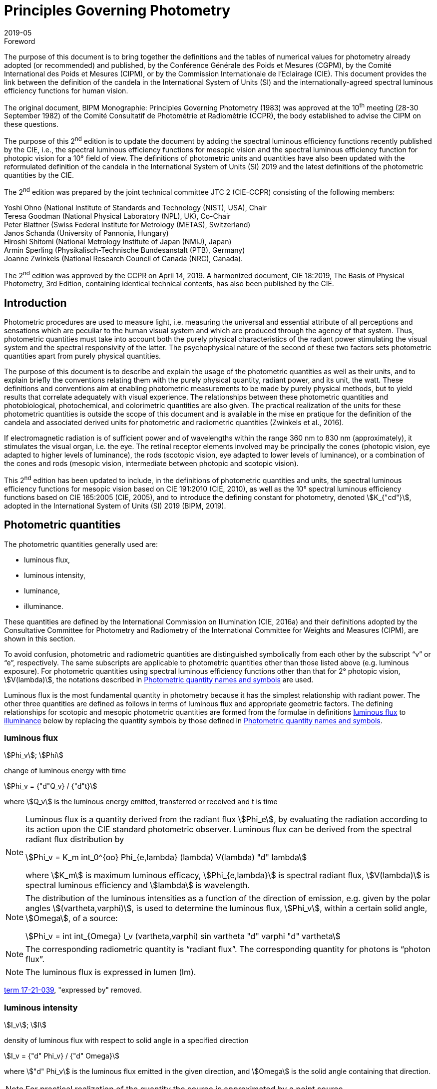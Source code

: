 = Principles Governing Photometry
:appendix: 2
:partnumber: 1
:edition: 2
:copyright-year: 2019
:revdate: 2019-05
:language: en
:title-en: Principles Governing Photometry
:title-fr: Principes régissant la photométrie
:doctype: mise-en-pratique
:parent-document: si-brochure.adoc
:committee: ccpr
:docstage: 60
:docsubstage: 60
:imagesdir: images
:docfile: candela-rapport.adoc
:mn-document-class: bipm
:mn-output-extensions: xml,html,doc,pdf,rxl
:local-cache-only:
:data-uri-image:


.Foreword

The purpose of this document is to bring together the definitions and the tables of numerical values for photometry already adopted (or recommended) and published, by the Conférence Générale des Poids et Mesures (CGPM), by the Comité International des Poids et Mesures (CIPM), or by the Commission Internationale de l'Eclairage (CIE). This document provides the link between the definition of the candela in the International System of Units (SI) and the internationally-agreed spectral luminous efficiency functions for human vision.

The original document, BIPM Monographie: Principles Governing Photometry (1983) was approved at the 10^th^ meeting (28-30 September 1982) of the Comité Consultatif de Photométrie et Radiométrie (CCPR), the body established to advise the CIPM on these questions.

The purpose of this 2^nd^ edition is to update the document by adding the spectral luminous efficiency functions recently published by the CIE, i.e., the spectral luminous efficiency functions for mesopic vision and the spectral luminous efficiency function for photopic vision for a 10° field of view. The definitions of photometric units and quantities have also been updated with the reformulated definition of the candela in the International System of Units (SI) 2019 and the latest definitions of the photometric quantities by the CIE.

The 2^nd^ edition was prepared by the joint technical committee JTC 2 (CIE-CCPR) consisting of the following members:

Yoshi Ohno (National Institute of Standards and Technology (NIST), USA), Chair +
Teresa Goodman (National Physical Laboratory (NPL), UK), Co-Chair +
Peter Blattner (Swiss Federal Institute for Metrology (METAS), Switzerland) +
Janos Schanda (University of Pannonia, Hungary) +
Hiroshi Shitomi (National Metrology Institute of Japan (NMIJ), Japan) +
Armin Sperling (Physikalisch-Technische Bundesanstalt (PTB), Germany) +
Joanne Zwinkels (National Research Council of Canada (NRC), Canada).

The 2^nd^ edition was approved by the CCPR on April 14, 2019. A harmonized document, CIE 18:2019, The Basis of Physical Photometry, 3rd Edition, containing identical technical contents, has also been published by the CIE.


== Introduction

Photometric procedures are used to measure light, i.e. measuring the universal and essential attribute of all perceptions and sensations which are peculiar to the human visual system and which are produced through the agency of that system. Thus, photometric quantities must take into account both the purely physical characteristics of the radiant power stimulating the visual system and the spectral responsivity of the latter. The psychophysical nature of the second of these two factors sets photometric quantities apart from purely physical quantities.

The purpose of this document is to describe and explain the usage of the photometric quantities as well as their units, and to explain briefly the conventions relating them with the purely physical quantity, radiant power, and its unit, the watt. These definitions and conventions aim at enabling photometric measurements to be made by purely physical methods, but to yield results that correlate adequately with visual experience. The relationships between these photometric quantities and photobiological, photochemical, and colorimetric quantities are also given. The practical realization of the units for these photometric quantities is outside the scope of this document and is available in the mise en pratique for the definition of the candela and associated derived units for photometric and radiometric quantities (Zwinkels et al., 2016).

If electromagnetic radiation is of sufficient power and of wavelengths within the range 360 nm to 830 nm (approximately), it stimulates the visual organ, i.e. the eye. The retinal receptor elements involved may be principally the cones (photopic vision, eye adapted to higher levels of luminance), the rods (scotopic vision, eye adapted to lower levels of luminance), or a combination of the cones and rods (mesopic vision, intermediate between photopic and scotopic vision).

This 2^nd^ edition has been updated to include, in the definitions of photometric quantities and units, the spectral luminous efficiency functions for mesopic vision based on CIE 191:2010 (CIE, 2010), as well as the 10° spectral luminous efficiency functions based on CIE 165:2005 (CIE, 2005), and to introduce the defining constant for photometry, denoted stem:[K_{"cd"}], adopted in the International System of Units (SI) 2019 (BIPM, 2019).


[[cls-2]]
== Photometric quantities

The photometric quantities generally used are:

* luminous flux,
* luminous intensity,
* luminance,
* illuminance.

These quantities are defined by the International Commission on Illumination (CIE, 2016a) and their definitions adopted by the Consultative Committee for Photometry and Radiometry of the International Committee for Weights and Measures (CIPM), are shown in this section.

To avoid confusion, photometric and radiometric quantities are distinguished symbolically from each other by the subscript "`v`" or "`e`", respectively. The same subscripts are applicable to photometric quantities other than those listed above (e.g. luminous exposure). For photometric quantities using spectral luminous efficiency functions other than that for 2° photopic vision, stem:[V(lambda)], the notations described in <<cls-5>> are used.

Luminous flux is the most fundamental quantity in photometry because it has the simplest relationship with radiant power. The other three quantities are defined as follows in terms of luminous flux and appropriate geometric factors. The defining relationships for scotopic and mesopic photometric quantities are formed from the formulae in definitions <<cls-2-1>> to <<cls-2-4>> below by replacing the quantity symbols by those defined in <<cls-5>>.

[[cls-2-1]]
=== luminous flux

stem:[Phi_v]; stem:[Phi]

change of luminous energy with time

[stem%unnumbered]
++++
Phi_v = {"d"Q_v} / {"d"t}
++++

where stem:[Q_v] is the luminous energy emitted, transferred or received and t is time


[NOTE]
====
Luminous flux is a quantity derived from the radiant flux stem:[Phi_e], by evaluating the radiation according to its action upon the CIE standard photometric observer. Luminous flux can be derived from the spectral radiant flux distribution by

[stem%unnumbered]
++++
Phi_v = K_m int_0^{oo} Phi_{e,lambda} (lambda) V(lambda) "d" lambda
++++


where stem:[K_m] is maximum luminous efficacy, stem:[Phi_{e,lambda}] is spectral radiant flux, stem:[V(lambda)] is spectral luminous efficiency and stem:[lambda] is wavelength.
====


[NOTE]
====
The distribution of the luminous intensities as a function of the direction of emission, e.g. given by the polar angles stem:[(vartheta,varphi)], is used to determine the luminous flux, stem:[Phi_v], within a certain solid angle, stem:[Omega], of a source:

[stem%unnumbered]
++++
Phi_v = int int_{Omega} I_v (vartheta,varphi) sin vartheta "d" varphi "d" vartheta
++++

====

NOTE: The corresponding radiometric quantity is "`radiant flux`". The corresponding quantity for photons is "`photon flux`".

NOTE: The luminous flux is expressed in lumen (lm).

[.source]
<<cie-2016a,term 17-21-039>>, "expressed by" removed.



=== luminous intensity

stem:[I_v]; stem:[I]

density of luminous flux with respect to solid angle in a specified direction

[stem%unnumbered]
++++
I_v = {"d" Phi_v} / {"d" Omega}
++++

where stem:["d" Phi_v] is the luminous flux emitted in the given direction, and stem:[Omega] is the solid angle containing that direction.

NOTE: For practical realization of the quantity the source is approximated by a point source.

[NOTE]
====
The distribution of the luminous intensities as a function of the direction of emission, e.g. given by the polar angles stem:[(theta, varphi)] is used to determine the luminous flux, stem:[Phi_v], within a certain solid angle, stem:[Omega], of a source:

[stem%unnumbered]
++++
Phi_v = int int_{Omega} I_v (vartheta, varphi) sin vartheta "d" varphi "d" vartheta
++++

====

[NOTE]
====
Luminous intensity can be derived from the spectral radiant intensity distribution by

[stem%unnumbered]
++++
I_v = K_m int_0^{oo} I_{e,lambda} (lambda) V(lambda) "d" lambda
++++

where stem:[K_m] is maximum luminous efficacy, stem:[I_{e,lambda}] is the spectral radiant intensity at wavelength stem:[lambda], and stem:[V(lambda)] is spectral luminous efficiency.
====

NOTE: The corresponding radiometric quantity is "`radiant intensity`". The corresponding quantity for photons is "`photon intensity`".

NOTE: The luminous intensity is expressed in candela (stem:["cd" = "lm" cdot "sr"^{-1}]).

[.source]
<<cie-2016a,term 17-21-045>>, expressed by" removed, Note 1 to entry changed, formula in Note 3 to entry adjusted

=== luminance

stem:[L_v]; stem:[L]

density of luminous intensity with respect to projected area in a specified direction at a specified point on a real or imaginary surface

[stem%unnumbered]
++++
L_v = {"d" I_v} / {"d" A} 1 / {cos alpha}
++++

where stem:[I_v] is luminous intensity, stem:[A] is area and stem:[alpha] is the angle between the normal to the surface at the specified point and the given direction

[NOTE]
====
In a practical sense, the definition of luminance can be thought of as dividing a real or imaginary surface into an infinite number of infinitesimally small surfaces, which can be considered as point sources, each of which has a specific luminous intensity, stem:[I_v], in the specified direction. The luminance of the surface is then the integral of these luminance elements over the whole surface.

The equation in the definition can mathematically be interpreted as a derivative (i.e. a rate of change of luminous intensity with projected area) and could alternatively be rewritten in terms of the average luminous intensity stem:[bar I_v] as

[stem%unnumbered]
++++
L_v = lim_{A -> 0} {bar I_v} / A  1 / {cos alpha}
++++

Hence, luminance is often considered as a quotient of averaged quantities; the area, stem:[A], should be small enough that uncertainties due to variations in luminous intensity within that area are negligible, otherwise, the quotient stem:[bar L_v = {bar I_v}/{A} 1/{cos alpha}] gives the average luminance and the specific measurement conditions must be reported with the result.
====

[NOTE]
====
For a surface being irradiated, an equivalent formula in terms of illuminance, stem:[E_v], and solid angle, stem:[Omega], is stem:[L_v = {"d" E_v}/{"d" Omega} 1 / {cos theta}] where stem:[theta] is the angle between the normal to the surface being irradiated and the direction of irradiation. This form is useful when the source has no surface (e.g. the sky, the plasma of a discharge).
====

[NOTE]
====
An equivalent formula is stem:[L_v = {"d" Phi_v}/{"d" G}] where stem:[Phi_v] is luminous flux and stem:[G] is geometric extent.
====

[NOTE]
====
Luminous flux may be obtained by integrating luminance over projected area, stem:[A cdot cos alpha], and solid angle, stem:[Omega]:

[stem%unnumbered]
++++
Phi_v = int int L_v cos alpha "d" A "d" Omega
++++
====

[NOTE]
====
Since the optical extent, expressed by stem:[G cdot n^2], where stem:[G] is geometric extent and stem:[n] is refractive index, is invariant, the quantity expressed by stem:[L_v cdot n^{-2}] is also invariant along the path of the beam if the losses by absorption, reflection and diffusion are taken as 0. That quantity is called "`basic luminance`".
====

[NOTE]
====
The equation in the definition can also be described as a function of luminous flux, stem:[Phi_v]. In this case, it is mathematically interpreted as a second partial derivative of the luminous flux at a specified point stem:[(x, y)] in space in a specified direction stem:[(vartheta, varphi)] with respect to projected area, stem:[A cdot cos alpha], and solid angle, stem:[Omega],

[stem%unnumbered]
++++
L_v (x,y,vartheta,varphi) = {partial Phi_v (x,y,vartheta,varphi)} / {partial A(x,y) cdot cos alpha cdot partial Omega (vartheta,varphi)}
++++

where stem:[alpha] is the angle between the normal to that area at the specified point and the specified direction.
====

NOTE: The corresponding radiometric quantity is "`radiance`". The corresponding quantity for photons is "`photon radiance`".

NOTE: The luminance is expressed in candela per square metre (stem:["cd" cdot "m"^{-2} = "lm" cdot "m"^{-2} cdot "sr"^{-1}]).

[.source]
<<cie-2016a,term 17-21-050>>, expressed by" removed, in Note 1 to entry "radiance" replaced by "luminance" at two places, and "radiant intensity" replaced by "luminous intensity"


[[cls-2-4]]
=== illuminance

stem:[E_v]; stem:[E]

density of incident luminous flux with respect to area at a point on a real or imaginary surface

[stem%unnumbered]
++++
E_v = {"d" Phi_v} / {"d" A}
++++

where stem:[Phi_v] is luminous flux and stem:[A] is the area on which the luminous flux is incident

[NOTE]
====
Illuminance can be derived from the spectral irradiance distribution by

[stem%unnumbered]
++++
E_v = K_m int_0^{oo} E_{e,lambda} (lambda) V(lambda) "d" lambda
++++

where stem:[K_m] is maximum luminous efficacy, stem:[E_{e,lambda}(lambda)] is the spectral irradiance at wavelength stem:[lambda], and stem:[V(lambda)] is spectral luminous efficiency.
====

NOTE: The corresponding radiometric quantity is "`irradiance`". The corresponding quantity for photons is "`photon irradiance`".

NOTE: The illuminance is expressed in lux (stem:["lx" = "lm" cdot "m"^{-2}])

[.source]
<<cie-2016a,term 17-21-060>>, ", expressed by" removed, formula in Note 1 to entry adjusted


== Photometric units

Historically the SI units have been presented in terms of a set of seven base units. All other units ("`derived units`") are then constructed as products of powers of the base units. In the field of photometry, the definition of the unit of luminous intensity (based on a blackbody at the freezing point temperature of platinum), was adopted at the 9^th^ meeting of the General Conference on Weights and Measures (CGPM) in 1948 (CGPM, 1948). The name "`candela`" was assigned to this unit by the CIPM in 1949. The candela was endorsed as one of the international base units at the 10^th^ meeting of the CGPM in 1954 (CGPM, 1955). The "`Système International d’unités`", abbreviation "`SI`", was established at the 11^th^ meeting of the CGPM in 1960. In 1979, the candela was linked to radiometric quantities for monochromatic radiation of frequency stem:[540 xx 10^12 "&#xA0;" "Hz"] (CGPM, 1979). In 2018 the CGPM adopted a new approach for the SI based on seven defining constants (CGPM, 2018). In the International System of Units (SI) 2019 (BIPM, 2019) the definition of the candela is reformulated by introducing the constant stem:[K_{"cd"} = 683 "&#xA0;" "lm" cdot "W"^{-1}], which is the luminous efficacy of monochromatic radiation of frequency stem:[540 xx 10^12 "&#xA0;" "Hz"].

The frequency in the candela definition of stem:[540 xx 10^12 "&#xA0;" "Hz"], denoted as stem:[ν_{"cd"}], corresponds to a wavelength in standard air footnote:[The value of stem:[lambda_{"cd"}] is for standard air (dry air at 15 °C and 101 325 Pa, containing 0.045 % of carbon dioxide by volume), see Ciddor (1996). This value changes slightly if laboratory air conditions are different but such changes are negligible in practice.] (Ciddor, 1996) that is usually rounded to 555,017 nm, and denoted stem:[lambda_{"cd"}]. All wavelength values given in this document are in standard air. For photometric measurements in air under real environmental conditions, the influence of the variation of the refractive index of air on stem:[lambda_{"cd"}] with respect to standard air is typically in the range of a few picometres and can be neglected.

The above definition of the candela applies to photopic, scotopic and mesopic vision.

The definition of stem:[K_{"cd"}] relates the unit of luminous flux (lumen, lm) to the unit of radiant flux (watt, W) at wavelength stem:[lambda_{"cd"}]. For wavelengths other than stem:[lambda_{"cd"}], the luminous efficacy is proportional to one of the spectral luminous efficiency functions described in <<cls-4>>.

The SI units of the three other photometric quantities, luminous intensity, luminance, and illuminance, defined in <<cls-2>> of this document, are derived directly from the unit of luminous flux, the lumen, and the units of the geometric quantities, area and solid angle.

The SI unit of luminous intensity is _lumen per steradian_ (stem:["lm" cdot "sr"^{-1}]), which is termed candela (cd).

The SI unit of luminance is _lumen per square metre per steradian_ (stem:["lm" cdot "sr"^{-1} cdot "m"^{-2}]) or candela per square metre (stem:["cd" cdot "m"^{-2}]).

The SI unit of illuminance is _lumen per square metre_ (stem:["lm" cdot "m"^{-2}]), which is termed _lux_ (lx).

While the units above are defined independently of any luminous efficiency function, the corresponding quantities include the descriptor (photopic, mesopic, scotopic); where no descriptor is given, it is assumed that the quantity is for photopic vision (see <<cls-5>>).


[[cls-4]]
== Spectral luminous efficiency functions

Photometric quantities are related to radiometric quantities through internationally agreed spectral weighting functions defined by the CIE as _spectral luminous efficiency functions_. These provide agreed representations of the relative spectral sensitivity of the human visual system under defined conditions and are normalized to unity at the wavelength of peak sensitivity. The relevant spectral luminous efficiency function is applied as a spectral weighting for the spectral distribution of the corresponding radiometric quantity (see <<cls-6>> for further details).

The most common spectral luminous efficiency functions are described in <<cls-4-1>> to <<cls-4-4>>.


[[cls-4-1]]
=== Photopic vision

The spectral luminous efficiency function for photopic vision is denoted by stem:[V(lambda)]; its values are given in <<table-1>>, adopted from (ISO/CIE, 2005).


[[cls-4-2]]
=== Scotopic vision

The spectral luminous efficiency function for scotopic vision is denoted by stem:[V'(lambda)]; its values are given in <<table-2>>, adopted from (ISO/CIE, 2005).


[[cls-4-3]]
=== Mesopic vision

The spectral luminous efficiency function for mesopic vision is denoted by stem:[V_{"mes";m} (lambda)], and is defined as

[[eq-1]]
[stem]
++++
V_{"mes";m} (lambda) = 1 / {M(m)} {m V (lambda) + (1 - m) V'(lambda)} "&#xA0;" "for" "&#xA0;" 0 <= m <= 1
++++

where

stem:[m]:: is the adaptation coefficient, the value of which depends on the visual adaptation conditions (see <<cls-6-4>>);

stem:[M(m)]:: is a normalizing function such that stem:[V_{"mes";m} (lambda)] attains a maximum value of 1.


<<fig-1>> shows the curves of the mesopic spectral luminous efficiency function stem:[V_{"mes";m} (lambda)] at stem:[m = 0.2, 0.4, 0.6, 0.8] as examples, plotted with stem:[V(lambda)] and stem:[V'(lambda)]. <<table-3>> shows the values of stem:[V_{"mes";m} (lambda)] at stem:[m = 0.8] as an example, which corresponds to the visual adaptation condition for a typical road lighting luminance level (stem:[~~ 1 "&#xA0;" "cd m"^{-2}]).


[[fig-1]]
.The spectral luminous efficiency functions for mesopic vision, stem:[V_{"mes";m} (lambda)], at stem:[m = 0.2; 0.4; 0.6; 0.8] as examples, plotted with stem:[V(lambda)] and stem:[V'(lambda)]
image::candela/fig-1.png[]


[[cls-4-4]]
=== 10° photopic vision

The spectral luminous efficiency function for 10° photopic vision is denoted by stem:[V_{10} (lambda)]; its values are given in <<table-5>>, adopted from (ISO/CIE, 2005).


=== Use of these spectral luminous efficiency functions

It is important to note that the stem:[V(lambda)] function applies at all luminance levels for foveal view, i.e. for all on-axis visual tasks (where objects seen by the eye are in a narrow field of view in central vision). For visual tasks that are not on-axis (larger field of view and/or peripheral vision), the following specifications apply (CIE, 2010):

* Scotopic photometric quantities are applicable to the condition where the eye is adapted to an average luminance of stem:[< 0.005 "&#xA0;" "cd" cdot "m"^{-2}].

* Mesopic photometric quantities are applicable to the condition where the eye is adapted to average luminance levels between stem:[0.005 "&#xA0;" "cd" cdot "m"^{-2}] and stem:[5 "&#xA0;" "cd" cdot "m"^{-2}].

* Above stem:[5 "&#xA0;" "cd" cdot "m"^{-2}], photopic photometric quantities should be used. The stem:[V(lambda)] function was determined on the basis of experimental studies for photopic vision with a narrow field of view (about 4° or less). For situations where the visual target has an angular subtense larger than 4° or is seen off-axis, the stem:[V_{10} (lambda)] function, based on experimental studies for photopic vision with a 10° field of view (CIE, 2005), can be used.

For the purpose of practical photometry, and to avoid confusion, the relevant spectral luminous efficiency function used for the photometric quantities must be specified, either through use of an appropriate descriptor linked with the quantity (e.g. photopic, scotopic, mesopic) or by use of the appropriate symbol (see <<cls-5>>). If the luminous efficiency function used is not specified, it is assumed to be the stem:[V(lambda)] function.

[[cls-5]]
== Photometric quantity names and symbols

The names and symbols of photometric quantities listed in <<cls-2>>, with the spectral luminous efficiency functions listed in <<cls-4>>, are defined in the following subsections. Similar names and symbols are used for photometric quantities other than those given below.


=== Photometric quantities for photopic vision

The following quantity names and symbols apply for photopic vision (using the stem:[V(lambda)] function):

* (photopic) luminous flux, stem:[Phi_v]

* (photopic) luminous intensity, stem:[I_v]

* (photopic) illuminance, stem:[E_v]

* (photopic) luminance, stem:[L_v]

NOTE: The descriptor "`photopic`" is used only when quantities other than photopic are reported or discussed in the same document and there is a possibility of confusion.


=== Photometric quantities for scotopic vision

The following quantity names and symbols apply for scotopic vision (using the stem:[V'(lambda)] function):

* scotopic luminous flux, stem:[Phi_v']

* scotopic luminous intensity, stem:[I_v']

* scotopic illuminance, stem:[E_v']

* scotopic luminance, stem:[L_v']


=== Photometric quantities for mesopic vision

The following quantity names and symbols apply for mesopic vision (CIE, 2016b) (using the stem:[V_{"mes";m} (lambda)] function):

* mesopic luminous flux, stem:[Phi_{"mes";m}]

* mesopic luminous intensity, stem:[I_{"mes";m}]

* mesopic illuminance, stem:[E_{"mes";m}]

* mesopic luminance, stem:[L_{"mes";m}]

where m is a coefficient stem:[0 <= m <= 1] determined by the visual adaptation level. The value of stem:[m] should be specified in the quantity name as well as in the symbol, e.g. mesopic luminous flux (stem:[m = 0.5]), stem:[Phi_{"mes";m}]. Further guidance is available in (CIE, 2016b).

Note that mesopic photometric quantities follow the law of additivity only within a scene at a certain adaptation luminance level. For stem:[m = 1] and stem:[m = 0], the mesopic photometric quantities are identical to the photopic and scotopic quantities, respectively (see <<cls-6-4>>).


=== Photometric quantities for 10° photopic vision

The following quantity names and symbols apply for photopic vision using the stem:[V_{10} (lambda)] function.

* 10° luminous flux, stem:[Phi_10]

* 10° luminous intensity, stem:[I_10]

* 10° illuminance, stem:[E_10]

* 10° luminance, stem:[L_10]


=== Photometric quantities for other observers

For research purposes, photometric quantities for observers other than those introduced in the above subclauses may be used, e.g. the CIE 2015 physiologically-based spectral luminous efficiency function (CIE, 2015), and the CIE 1988 modified 2° observer (CIE,1990). When one of these alternative CIE-defined observers is used, an appropriate quantity name (e.g. CIE 2015 luminous flux, or CIE 1988 luminous flux), and an appropriate symbol for the quantities (e.g. stem:[Phi_F] or stem:[Phi_M]) should be used to avoid any confusion with other CIE-defined photometric quantities. In any case, the same SI units – stem:["cd"], stem:["lm"], stem:["lx"], stem:["cd" cdot "m"^{-2}] – are used and these must not be modified. Also, when a photometric quantity is expressed with photometric units, additivity must hold (at least within the stated visual adaptation conditions). Photometric units are not used for non-visual effects (CIE, 2018a). For non-visual effects radiometric units are used.


[[cls-6]]
== Basic equations relating photometric quantities to radiometric quantities

=== General equation

For a chosen spectral luminous efficiency function stem:[V_X (lambda)], the relationship between a photometric quantity, such as luminous flux, stem:[Phi_{v,X}], and the corresponding radiometric quantity spectral radiant flux, stem:[Phi_{e,lambda} (lambda)], is given by:

[[eq-2]]
[stem]
++++
Phi_{v,X} = {K_{"cd"}} / {V_X (lambda_{"cd"})} int_{lambda} Phi_{e,lambda} (lambda) V_X (lambda) "d" lambda
++++

where

stem:[K_{"cd"}]:: is the luminous efficacy of monochromatic radiation of frequency stem:[540 xx 10^12 "&#xA0;" "Hz"] (stem:[683 "&#xA0;" "lm" cdot "W"^{-1}]);

stem:[V_X (lambda)]:: represents one of the spectral luminous efficiency functions;

stem:[Phi_{v,X}]:: is the luminous flux evaluated using a defined spectral luminous efficiency function stem:[V_X (lambda)];

stem:[Phi_{e,lambda} (lambda) = {"d" Phi_e} / {"d" lambda}]:: is spectral radiant flux, i.e. the spectral distribution of radiant flux stem:[Phi_e];

stem:[lambda_{"cd"}] is the wavelength at stem:[540 xx 10^12 "&#xA0;" "Hz"] according to the definition of the unit candela (555.017 nm in standard air).

<<eq-2>> requires that the spectral luminous efficiency function must have a non-zero value at wavelength stem:[lambda_{"cd"}]. The wavelengths for the spectral luminous efficiency functions are typically wavelengths in air.


=== (Photopic) luminous flux

For photopic vision, evaluated using the spectral luminous efficiency function for photopic vision, stem:[V(lambda)], (see <<cls-4-1>>), the relationship between luminous flux and spectral radiant flux given in <<eq-2>> can be simplified to:

[[eq-3]]
[stem]
++++
Phi_v = K_m int_{lambda} Phi_{e,lambda} V (lambda) "d" lambda
++++

where

stem:[Phi_v]:: is the luminous flux;

stem:[Phi_{e,lambda} (lambda) = {"d" Phi_e}/{"d" lambda}]:: is spectral radiant flux, i.e. the spectral distribution of radiant flux stem:[Phi_e];

stem:[K_m]:: is the maximum luminous efficacy for photopic vision, i.e. the luminous efficacy at the peak of the stem:[V(lambda)] function, which is at a wavelength of stem:[lambda_m = 555 "&#xA0;" "nm"] (exactly), and is given by:
+
--
[stem]
++++
K_m = K_{"cd"} cdot [V(lambda_m) // V(lambda_{"cd"})]
++++

(stem:[= 683.002 "&#xA0;" "lm" cdot "W"^{-1} ~~ 683 "&#xA0;" "lm" cdot "W"^{-1}] in standard air).
--

Other photopic photometric quantities (e.g. luminance, illuminance, luminous intensity) are calculated similarly.


=== Scotopic luminous flux

The scotopic luminous flux, stem:[Phi'], is related to spectral radiant flux by:

[[eq-5]]
[stem]
++++
Phi' = K_m' int_{lambda} Phi_{e,lambda} (lambda) V'_{lambda} "d" lambda
++++

where

stem:[V'(lambda)]:: is the spectral luminous efficiency function for scotopic vision (see <<cls-4-2>>);

stem:[Phi_{e,lambda} (lambda) = {"d" Phi_e}/{"d" lambda}]:: is spectral radiant flux, i.e. the spectral distribution of radiant flux, stem:[Phi_e];

stem:[K'_m]::
is the maximum luminous efficacy for scotopic vision, i.e. the luminous efficacy at the peak of the stem:[V'(lambda)] function, which is at a wavelength of stem:[lambda'_m = 507 "&#xA0;" "nm"] (exactly):
+
--
[stem]
++++
K'_m = K_{"cd"} cdot [V'(lambda'_m) // V'(lambda_{"cd"})]
++++

(stem:[= 1700.13 "&#xA0;" "lm" cdot "W"^{-1} ~~ 1700 "lm" cdot  W^{-1}] in standard air).
--

Other scotopic photometric quantities (e.g. scotopic luminance, scotopic illuminance, scotopic luminous intensity) are calculated similarly.

[[cls-6-4]]
=== Mesopic luminous flux

The mesopic luminous flux, stem:[Phi_{"mes";m}], is related to spectral radiant flux by:

[[eq-7]]
[stem]
++++
Phi_{"mes";m} = {K_{"cd"}} / {V_{"mes";m} (lambda_{"cd"})} int_{lambda} Phi_{e,lambda} (lambda) V_{"mes";m} (lambda) "d" lambda
++++

where

stem:[K_{"cd"}]:: is the luminous efficacy of monochromatic radiation of frequency stem:[540 xx 10^12 "&#xA0;" "Hz"] (stem:[683 "&#xA0;" "lm" cdot "W"^{-1}]);

stem:[V_{"mes";m} (lambda)]:: is the spectral luminous efficiency function for mesopic vision (see <<cls-4-3>>)

stem:[Phi_{e,lambda} (lambda) = {"d" Phi_e}/{"d" lambda}]:: is spectral radiant flux, i.e. the spectral distribution of radiant flux, stem:[Phi_e];

stem:[lambda_{"cd"}]:: is the wavelength at stem:[540 xx 10^12 "&#xA0;" "Hz"] according to the definition of the unit candela (555.017 nm in standard air).

The maximum luminous efficacy for mesopic vision, stem:[K_{"m,mes";m}], varies as a function of stem:[m], and is given by

[[eq-8]]
[stem]
++++
K_{"m,mes";m} = {K_{"cd"}} / {V_{"mes";m} (lambda_{"cd"})}
++++

The value of stem:[m], stem:[K_{"m,mes";m}] varies from stem:[683 "&#xA0;" "lm" cdot "W"^{-1}] at stem:[m = 1] (photopic) to stem:[1700 "&#xA0;" "lm" cdot "W"^{-1}] at stem:[m = 0] (scotopic)
footnote:[The subscript stem:[m], in Roman font, in stem:[K_{"m","mes";m}] refers to "`maximum`", whereas the subscript stem:[m], in Italic font, represents a variable, referring to the adaptation coefficient.].

Hence <<eq-7>> can be rewritten in similar form as <<eq-3>> and <<eq-5>>:

[stem]
++++
Phi_{"mes";m} = K_{"m,mes";m} int_{lambda} Phi_{e,lambda} (lambda) V_{"mes";m} (lambda) "d" lambda
++++

The values of stem:[m], stem:[K_{"m,mes";m}] are given in <<table-4>> for representative values of stem:[m].

The value of stem:[m] is determined from the photopic luminance, stem:[L_{v,"adapt"}], and scotopic luminance, stem:[L'_{v,"adapt"}], of the visual adaptation field footnote:[Determination of adaptation luminance in various application conditions is still in research. An interim recommendation is available in (CIE, 2017).], and it is obtained as the solution for the simultaneous equations (CIE, 2010):

[stem]
++++
L_{"mes",n} = { m_{(n - 1)} L_{v,"adapt"} + (1 - m_{(n-1)}) L'_{v,"adapt"} V'(lambda_m) } / {m_{(n-1)} + (1 - m_{(n-1)}) V'(lambda_m)}
++++

and

[stem]
++++
m_n = a + b "&#xA0;" log_10 (L_{"mes",n}) "&#xA0; for &#xA0;"  0 <= m_n <= 1
++++


where stem:[a] and stem:[b] are parameters which have the values stem:[a = 0.7670] and stem:[b = 0.3334], and stem:[V'(lambda_m)] is the value of the spectral luminous efficiency function for scotopic vision at stem:[lambda_m = 555 "&#xA0;" "nm"]. These equations can be solved by iterative calculations, stem:[n] being the iteration step.

Other mesopic photometric quantities (e.g. mesopic luminance, mesopic illuminance, mesopic luminous intensity) are calculated similarly.

Mesopic photometric quantities should always be given with the value of stem:[m], e.g. stem:[L_{"mes";0.4} = 0.12 "&#xA0;" "cd m"^{-2}].


=== Luminous flux for 10° photopic vision

The 10° luminous flux, stem:[Phi_10], is related to spectral radiant flux by:

[stem]
++++
Phi_10 = K_{"m",10} int_{lambda} Phi_{e,lambda} (lambda) V_10 (lambda) "d" lambda
++++

where

stem:[K_{m,10}]::
+
--

is the maximum luminous efficacy for 10° photopic vision, i.e. the luminous efficacy at the peak of the stem:[V_{10} (lambda)] function, which is at a wavelength of stem:[m], stem:[lambda_10 = 557 "&#xA0;" "nm"] (exactly):

[stem]
++++
K_{m,10} = K_{"cd"} cdot [V_10 (lambda_{m,10}) // V_10 (lambda_{"cd"})]
++++

(stem:[= 683.601 "&#xA0;" "lm" cdot "W"^{-1} ~~ 684 "&#xA0;" "lm" cdot "W"^{-1}] in standard air).
--

stem:[V_{10} (lambda)]:: is the spectral luminous efficiency function for 10° photopic vision (see <<cls-4-4>>)

stem:[Phi_{e,lambda} (lambda) = {"d" Phi_e} / {"d" lambda}]:: is spectral radiant flux, i.e. the spectral distribution of radiant flux, stem:[Phi_e];

stem:[lambda_{"cd"}]:: is the wavelength at stem:[540 xx 10^12 "&#xA0;" "Hz"] according to the definition of the unit candela (555.017 nm in standard air).

Other photometric quantities for 10° photopic vision (e.g. 10° luminance, 10° illuminance, 10° luminous intensity) are calculated similarly.


==  Relating photochemical and photobiological quantities to photometric quantities

According to the present SI, a photochemical or photobiological quantity is defined in purely physical terms as the quantity derived from the corresponding radiometric quantity by evaluating the radiation according to its action upon a selective receptor. Similar to a photometric quantity, the photochemical or photobiological quantity is given by the integral over wavelength of the spectral distribution of the radiometric quantity weighted by the appropriate actinic spectrum (Appendix 3 of BIPM, 2019).

Like the action spectra for vision (the spectral luminous efficiency functions), the action spectrum for other actinic effects is a relative quantity that is typically normalized to a value of one at the wavelength of "`maximum action`"; it is dimensionless with the SI unit one. However, while specific photometric units are defined for photometric quantities, the unit of a photochemical or photobiological quantity is always the radiometric unit of the radiometric quantity being weighted and integrated. When giving a quantitative value in these latter cases, it is essential to specify whether a radiometric or actinic quantity is intended, because the unit is the same for both. Further information is available in (CIE, 2014).


[[cls-8]]
==  Colorimetric quantities

The CIE has published basic colorimetric recommendations (CIE, 2018b) that describe the methods to be used for calculating various colorimetric quantities for a given spectral power distribution. These quantities are derived from a triplet of numbers that are calculated from a measured colour stimulus according to a specified CIE standard colorimetric system. The most commonly used system for photometric and radiometric applications is the CIE XYZ trichromatic system, called the CIE 1931 standard colorimetric system, using the CIE 1931 colour-matching functions. These colorimetric quantities and their ranges of applicability are described below.


=== CIE 1931 colour-matching functions

The CIE 1931 colour-matching functions define the colour-matching properties of an average observer (the CIE 1931 standard colorimetric observer) with normal colour vision viewing fields of angular subtense between 1° and 4° (0,017 rad and 0,07 rad). The colour-matching functions are the tristimulus values of monochromatic stimuli of equal radiant power and of wavelengths within the visible spectrum (360 nm to 830 nm). They are denoted by stem:[bar x (lambda)], stem:[bar y (lambda)], stem:[bar z (lambda)] and their values are given in <<table-6>> (adopted from ISO/CIE, 2007). For a larger field of view, the colour-matching functions for the CIE 10° observer (the CIE 1964 standard colorimetric observer), stem:[bar x_10 (lambda)], stem:[bar y_10 (lambda)], stem:[bar z_10 (lambda)], are available (ISO/CIE, 2007).

NOTE: The stem:[bar y (lambda)] function is identical to the stem:[V(lambda)] function given in <<table-1>>, and stem:[bar y_10 (lambda)] is identical to the stem:[V_{10} (lambda)] function given in <<table-5>> (CIE, 2005).


=== Tristimulus values and chromaticity coordinates

Tristimulus values stem:[X], stem:[Y] and stem:[Z] are given by:

[stem]
++++
{:(X = k int_{lambda} Phi_{e,lambda} (lambda) bar x (lambda) "d" lambda),(Y = k int_{lambda} Phi_{e,lambda} (lambda) bar y (lambda) "d" lambda),(Z = k int_{lambda} Phi_{e,lambda} (lambda) bar z (lambda) "d" lambda):}
++++


where

stem:[Phi_{e,lambda} (lambda) = {"d" Phi_e} / {"d" (lambda)}]:: is spectral radiant flux, i.e. the spectral distribution of radiant flux, stem:[Phi_e];

stem:[bar x (lambda), bar y (lambda), bar z (lambda)]:: are the CIE 1931 colour-matching functions;

stem:[k]:: is a normalizing factor rendering the stem:[X], stem:[Y], stem:[Z] tristimulus values dimensionless.

For light sources, stem:[k = 683 "&#xA0;" "lm" cdot "W"^{-1}] is often used, so that Y is the value of a photometric quantity.

The tristimulus values stem:[X_10], stem:[Y_10], stem:[Z_10] for a 10° field of view are calculated similarly using stem:[bar x_10 (lambda)], stem:[bar y_10 (lambda)], stem:[bar z_10 (lambda)].

The above equations for calculation of CIE tristimulus values have been shown using spectral radiant flux of a self-luminous object, but they are generally applicable for any spectral radiometric quantity (e.g. spectral radiance, spectral irradiance). The equations for object-colour stimuli, reflecting or transmitting objects, are outside the scope of this document; for details consult CIE Publication 15:2018 (CIE, 2018b).

The chromaticity coordinates define the chromaticity of a visual stimulus given by its relative spectral distribution. The chromaticity can be represented as a point in the CIE 1931 stem:[(x, y)] chromaticity diagram.

[stem]
++++
{:(x = {X} / {X + Y + Z}),(y = {Y} / {X + Y + Z}):}
++++

Where stem:[X], stem:[Y], stem:[Z] are the tristimulus values.

NOTE: In the special case of stem:[X = bar x (lambda)], stem:[Y = bar y (lambda)], stem:[Z = bar z (lambda)] the chromaticity coordinates are denoted by stem:[x (lambda)], stem:[y (lambda)]. They define the chromaticity of monochromatic visual stimuli of wavelength stem:[lambda] (see <<table-6>>).

The chromaticity coordinates stem:[x_10, y_10] for a 10° field of view are calculated similarly as stem:[X_10], stem:[Y_10], stem:[Z_10].



==  General notes

The equations using an integral, shown in <<cls-2>>, <<cls-6>> and <<cls-8>>, to derive photometric or colorimetric quantities are, in practice, replaced by summations (stem:[sum_{lambda}]) over the visible spectrum. The wavelength boundaries and wavelength intervals may be those given in <<table-1>> to <<table-3>>, <<table-5>> and <<table-6>> or those matched to measured data. When it is necessary to obtain values of spectral luminous efficiency functions or colour matching functions at wavelengths intermediate to those given in the tables, linear interpolation should be used.

Luminance is intended to correlate with the perception of brightness. However, in photopic vision, it does so only for lights having the same colour. It has been established experimentally that lights having identical photopic luminances or photopic luminous intensities but different colours, i.e. different values for the chromaticity coordinates, are in general not perceived as equally bright. The brightness differences depend on the colours involved.

At present there is no agreed photometric quantity that is more satisfactory than luminance or luminous intensity for quantifying the absolute brightness of luminous sources. However, the CIE has developed a supplementary system of photometry that provides a more perceptually-relevant approach for comparative brightness evaluation of lights at any level, including mesopic levels (CIE, 2011). This system introduces the concept of equivalent luminance and develops a photometric model to calculate brightness-related equivalent luminance using existing photometric and colorimetric quantities, by introducing a chromatic contribution to brightness that depends upon the adaptation level. The CIE supplementary system for comparative brightness evaluation is used for research purposes, to provide a measure of luminance that corresponds more closely to the visual effect when comparing two lights of different colour. The equivalent luminance values calculated using this system are expressed in units of stem:["cd" cdot "m"^{-2}] and must always be accompanied by full details of the parameters used in the calculation (i.e. the photopic and scotopic luminances and the x and y chromaticity coordinates).

It is also known that the spectral luminous efficiency function for photopic vision, stem:[V(lambda)], underestimates the visual response in the blue region, and an improved function, known as the CIE 1988 modified 2° spectral luminous efficiency function for photopic vision, stem:[V_M (lambda)], was recommended by the CIE as a supplement to, and not a replacement of, stem:[V(lambda)] (CIE, 1990). The physiologically-based function, known as the cone-fundamental-based spectral luminous efficiency function, stem:[V_F (lambda)], is based on the latest research (CIE, 2015) and is considered to provide further improvements. The stem:[V_F (lambda)] or stem:[V_M (lambda)] functions are not recognized by the CIPM and are used only for research purposes to measure perceived brightness more accurately. Benefits and impacts of the new luminous efficiency functions will be evaluated in the near future.





== Tables

[[table-1]]
.Values of spectral luminous efficiency for photopic vision, stem:[V(lambda)] (stem:[lambda] in standard air)
[cols="^,^,^,^,^,^",options="header"]
|===
| stem:[lambda"/nm"] | stem:[V(lambda)] | stem:[lambda"/nm"] | stem:[V(lambda)] | stem:[lambda"/nm"] | stem:[V(lambda)]

| 360 | 0.000 003 917 000 0 | 517 | 0.650 306 800 000 0 | 674 | 0.024 708 050 000 0
| 361 | 0.000 004 393 581 0 | 518 | 0.670 875 200 000 0 | 675 | 0.023 200 000 000 0
| 362 | 0.000 004 929 604 0 | 519 | 0.690 842 400 000 0 | 676 | 0.021 800 770 000 0
| 363 | 0.000 005 532 136 0 | 520 | 0.710 000 000 000 0 | 677 | 0.020 501 120 000 0
| 364 | 0.000 006 208 245 0 | 521 | 0.728 185 200 000 0 | 678 | 0.019 281 080 000 0
| 365 | 0.000 006 965 000 0 | 522 | 0.745 463 600 000 0 | 679 | 0.018 120 690 000 0
| 366 | 0.000 007 813 219 0 | 523 | 0.761 969 400 000 0 | 680 | 0.017 000 000 000 0
| 367 | 0.000 008 767 336 0 | 524 | 0.777 836 800 000 0 | 681 | 0.015 903 790 000 0
| 368 | 0.000 009 839 844 0 | 525 | 0.793 200 000 000 0 | 682 | 0.014 837 180 000 0
| 369 | 0.000 011 043 230 0 | 526 | 0.808 110 400 000 0 | 683 | 0.013 810 680 000 0
| 370 | 0.000 012 390 000 0 | 527 | 0.822 496 200 000 0 | 684 | 0.012 834 780 000 0
| 371 | 0.000 013 886 410 0 | 528 | 0.836 306 800 000 0 | 685 | 0.011 920 000 000 0
| 372 | 0.000 015 557 280 0 | 529 | 0.849 491 600 000 0 | 686 | 0.011 068 310 000 0
| 373 | 0.000 017 442 960 0 | 530 | 0.862 000 000 000 0 | 687 | 0.010 273 390 000 0
| 374 | 0.000 019 583 750 0 | 531 | 0.873 810 800 000 0 | 688 | 0.009 533 311 000 0
| 375 | 0.000 022 020 000 0 | 532 | 0.884 962 400 000 0 | 689 | 0.008 846 157 000 0
| 376 | 0.000 024 839 650 0 | 533 | 0.895 493 600 000 0 | 690 | 0.008 210 000 000 0
| 377 | 0.000 028 041 260 0 | 534 | 0.905 443 200 000 0 | 691 | 0.007 623 781 000 0
| 378 | 0.000 031 531 040 0 | 535 | 0.914 850 100 000 0 | 692 | 0.007 085 424 000 0
| 379 | 0.000 035 215 210 0 | 536 | 0.923 734 800 000 0 | 693 | 0.006 591 476 000 0
| 380 | 0.000 039 000 000 0 | 537 | 0.932 092 400 000 0 | 694 | 0.006 138 485 000 0
| 381 | 0.000 042 826 400 0 | 538 | 0.939 922 600 000 0 | 695 | 0.005 723 000 000 0
| 382 | 0.000 046 914 600 0 | 539 | 0.947 225 200 000 0 | 696 | 0.005 343 059 000 0
| 383 | 0.000 051 589 600 0 | 540 | 0.954 000 000 000 0 | 697 | 0.004 995 796 000 0
| 384 | 0.000 057 176 400 0 | 541 | 0.960 256 100 000 0 | 698 | 0.004 676 404 000 0
| 385 | 0.000 064 000 000 0 | 542 | 0.966 007 400 000 0 | 699 | 0.004 380 075 000 0
| 386 | 0.000 072 344 210 0 | 543 | 0.971 260 600 000 0 | 700 | 0.004 102 000 000 0
| 387 | 0.000 082 212 240 0 | 544 | 0.976 022 500 000 0 | 701 | 0.003 838 453 000 0
| 388 | 0.000 093 508 160 0 | 545 | 0.980 300 000 000 0 | 702 | 0.003 589 099 000 0
| 389 | 0.000 106 136 100 0 | 546 | 0.984 092 400 000 0 | 703 | 0.003 354 219 000 0
| 390 | 0.000 120 000 000 0 | 547 | 0.987 418 200 000 0 | 704 | 0.003 134 093 000 0
| 391 | 0.000 134 984 000 0 | 548 | 0.990 312 800 000 0 | 705 | 0.002 929 000 000 0
| 392 | 0.000 151 492 000 0 | 549 | 0.992 811 600 000 0 | 706 | 0.002 738 139 000 0
| 393 | 0.000 170 208 000 0 | 550 | 0.994 950 100 000 0 | 707 | 0.002 559 876 000 0
| 394 | 0.000 191 816 000 0 | 551 | 0.996 710 800 000 0 | 708 | 0.002 393 244 000 0
| 395 | 0.000 217 000 000 0 | 552 | 0.998 098 300 000 0 | 709 | 0.002 237 275 000 0
| 396 | 0.000 246 906 700 0 | 553 | 0.999 112 000 000 0 | 710 | 0.002 091 000 000 0
| 397 | 0.000 281 240 000 0 | 554 | 0.999 748 200 000 0 | 711 | 0.001 953 587 000 0
| 398 | 0.000 318 520 000 0 | 555 | 1.000 000 000 000 0 | 712 | 0.001 824 580 000 0
| 399 | 0.000 357 266 700 0 | 556 | 0.999 856 700 000 0 | 713 | 0.001 703 580 000 0
| 400 | 0.000 396 000 000 0 | 557 | 0.999 304 600 000 0 | 714 | 0.001 590 187 000 0
| 401 | 0.000 433 714 700 0 | 558 | 0.998 325 500 000 0 | 715 | 0.001 484 000 000 0
| 402 | 0.000 473 024 000 0 | 559 | 0.996 898 700 000 0 | 716 | 0.001 384 496 000 0
| 403 | 0.000 517 876 000 0 | 560 | 0.995 000 000 000 0 | 717 | 0.001 291 268 000 0
| 404 | 0.000 572 218 700 0 | 561 | 0.992 600 500 000 0 | 718 | 0.001 204 092 000 0
| 405 | 0.000 640 000 000 0 | 562 | 0.989 742 600 000 0 | 719 | 0.001 122 744 000 0
| 406 | 0.000 724 560 000 0 | 563 | 0.986 444 400 000 0 | 720 | 0.001 047 000 000 0
| 407 | 0.000 825 500 000 0 | 564 | 0.982 724 100 000 0 | 721 | 0.000 976 589 600 0
| 408 | 0.000 941 160 000 0 | 565 | 0.978 600 000 000 0 | 722 | 0.000 911 108 800 0
| 409 | 0.001 069 880 000 0 | 566 | 0.974 083 700 000 0 | 723 | 0.000 850 133 200 0
| 410 | 0.001 210 000 000 0 | 567 | 0.969 171 200 000 0 | 724 | 0.000 793 238 400 0
| 411 | 0.001 362 091 000 0 | 568 | 0.963 856 800 000 0 | 725 | 0.000 740 000 000 0
| 412 | 0.001 530 752 000 0 | 569 | 0.958 134 900 000 0 | 726 | 0.000 690 082 700 0
| 413 | 0.001 720 368 000 0 | 570 | 0.952 000 000 000 0 | 727 | 0.000 643 310 000 0
| 414 | 0.001 935 323 000 0 | 571 | 0.945 450 400 000 0 | 728 | 0.000 599 496 000 0
| 415 | 0.002 180 000 000 0 | 572 | 0.938 499 200 000 0 | 729 | 0.000 558 454 700 0
| 416 | 0.002 454 800 000 0 | 573 | 0.931 162 800 000 0 | 730 | 0.000 520 000 000 0
| 417 | 0.002 764 000 000 0 | 574 | 0.923 457 600 000 0 | 731 | 0.000 483 913 600 0
| 418 | 0.003 117 800 000 0 | 575 | 0.915 400 000 000 0 | 732 | 0.000 450 052 800 0
| 419 | 0.003 526 400 000 0 | 576 | 0.907 006 400 000 0 | 733 | 0.000 418 345 200 0
| 420 | 0.004 000 000 000 0 | 577 | 0.898 277 200 000 0 | 734 | 0.000 388 718 400 0
| 421 | 0.004 546 240 000 0 | 578 | 0.889 204 800 000 0 | 735 | 0.000 361 100 000 0
| 422 | 0.005 159 320 000 0 | 579 | 0.879 781 600 000 0 | 736 | 0.000 335 383 500 0
| 423 | 0.005 829 280 000 0 | 580 | 0.870 000 000 000 0 | 737 | 0.000 311 440 400 0
| 424 | 0.006 546 160 000 0 | 581 | 0.859 861 300 000 0 | 738 | 0.000 289 165 600 0
| 425 | 0.007 300 000 000 0 | 582 | 0.849 392 000 000 0 | 739 | 0.000 268 453 900 0
| 426 | 0.008 086 507 000 0 | 583 | 0.838 622 000 000 0 | 740 | 0.000 249 200 000 0
| 427 | 0.008 908 720 000 0 | 584 | 0.827 581 300 000 0 | 741 | 0.000 231 301 900 0
| 428 | 0.009 767 680 000 0 | 585 | 0.816 300 000 000 0 | 742 | 0.000 214 685 600 0
| 429 | 0.010 664 430 000 0 | 586 | 0.804 794 700 000 0 | 743 | 0.000 199 288 400 0
| 430 | 0.011 600 000 000 0 | 587 | 0.793 082 000 000 0 | 744 | 0.000 185 047 500 0
| 431 | 0.012 573 170 000 0 | 588 | 0.781 192 000 000 0 | 745 | 0.000 171 900 000 0
| 432 | 0.013 582 720 000 0 | 589 | 0.769 154 700 000 0 | 746 | 0.000 159 778 100 0
| 433 | 0.014 629 680 000 0 | 590 | 0.757 000 000 000 0 | 747 | 0.000 148 604 400 0
| 434 | 0.015 715 090 000 0 | 591 | 0.744 754 100 000 0 | 748 | 0.000 138 301 600 0
| 435 | 0.016 840 000 000 0 | 592 | 0.732 422 400 000 0 | 749 | 0.000 128 792 500 0
| 436 | 0.018 007 360 000 0 | 593 | 0.720 003 600 000 0 | 750 | 0.000 120 000 000 0
| 437 | 0.019 214 480 000 0 | 594 | 0.707 496 500 000 0 | 751 | 0.000 111 859 500 0
| 438 | 0.020 453 920 000 0 | 595 | 0.694 900 000 000 0 | 752 | 0.000 104 322 400 0
| 439 | 0.021 718 240 000 0 | 596 | 0.682 219 200 000 0 | 753 | 0.000 097 335 600 0
| 440 | 0.023 000 000 000 0 | 597 | 0.669 471 600 000 0 | 754 | 0.000 090 845 870 0
| 441 | 0.024 294 610 000 0 | 598 | 0.656 674 400 000 0 | 755 | 0.000 084 800 000 0
| 442 | 0.025 610 240 000 0 | 599 | 0.643 844 800 000 0 | 756 | 0.000 079 146 670 0
| 443 | 0.026 958 570 000 0 | 600 | 0.631 000 000 000 0 | 757 | 0.000 073 858 000 0
| 444 | 0.028 351 250 000 0 | 601 | 0.618 155 500 000 0 | 758 | 0.000 068 916 000 0
| 445 | 0.029 800 000 000 0 | 602 | 0.605 314 400 000 0 | 759 | 0.000 064 302 670 0
| 446 | 0.031 310 830 000 0 | 603 | 0.592 475 600 000 0 | 760 | 0.000 060 000 000 0
| 447 | 0.032 883 680 000 0 | 604 | 0.579 637 900 000 0 | 761 | 0.000 055 981 870 0
| 448 | 0.034 521 120 000 0 | 605 | 0.566 800 000 000 0 | 762 | 0.000 052 225 600 0
| 449 | 0.036 225 710 000 0 | 606 | 0.553 961 100 000 0 | 763 | 0.000 048 718 400 0
| 450 | 0.038 000 000 000 0 | 607 | 0.541 137 200 000 0 | 764 | 0.000 045 447 470 0
| 451 | 0.039 846 670 000 0 | 608 | 0.528 352 800 000 0 | 765 | 0.000 042 400 000 0
| 452 | 0.041 768 000 000 0 | 609 | 0.515 632 300 000 0 | 766 | 0.000 039 561 040 0
| 453 | 0.043 766 000 000 0 | 610 | 0.503 000 000 000 0 | 767 | 0.000 036 915 120 0
| 454 | 0.045 842 670 000 0 | 611 | 0.490 468 800 000 0 | 768 | 0.000 034 448 680 0
| 455 | 0.048 000 000 000 0 | 612 | 0.478 030 400 000 0 | 769 | 0.000 032 148 160 0
| 456 | 0.050 243 680 000 0 | 613 | 0.465 677 600 000 0 | 770 | 0.000 030 000 000 0
| 457 | 0.052 573 040 000 0 | 614 | 0.453 403 200 000 0 | 771 | 0.000 027 991 250 0
| 458 | 0.054 980 560 000 0 | 615 | 0.441 200 000 000 0 | 772 | 0.000 026 113 560 0
| 459 | 0.057 458 720 000 0 | 616 | 0.429 080 000 000 0 | 773 | 0.000 024 360 240 0
| 460 | 0.060 000 000 000 0 | 617 | 0.417 036 000 000 0 | 774 | 0.000 022 724 610 0
| 461 | 0.062 601 970 000 0 | 618 | 0.405 032 000 000 0 | 775 | 0.000 021 200 000 0
| 462 | 0.065 277 520 000 0 | 619 | 0.393 032 000 000 0 | 776 | 0.000 019 778 550 0
| 463 | 0.068 042 080 000 0 | 620 | 0.381 000 000 000 0 | 777 | 0.000 018 452 850 0
| 464 | 0.070 911 090 000 0 | 621 | 0.368 918 400 000 0 | 778 | 0.000 017 216 870 0
| 465 | 0.073 900 000 000 0 | 622 | 0.356 827 200 000 0 | 779 | 0.000 016 064 590 0
| 466 | 0.077 016 000 000 0 | 623 | 0.344 776 800 000 0 | 780 | 0.000 014 990 000 0
| 467 | 0.080 266 400 000 0 | 624 | 0.332 817 600 000 0 | 781 | 0.000 013 987 280 0
| 468 | 0.083 666 800 000 0 | 625 | 0.321 000 000 000 0 | 782 | 0.000 013 051 550 0
| 469 | 0.087 232 800 000 0 | 626 | 0.309 338 100 000 0 | 783 | 0.000 012 178 180 0
| 470 | 0.090 980 000 000 0 | 627 | 0.297 850 400 000 0 | 784 | 0.000 011 362 540 0
| 471 | 0.094 917 550 000 0 | 628 | 0.286 593 600 000 0 | 785 | 0.000 010 600 000 0
| 472 | 0.099 045 840 000 0 | 629 | 0.275 624 500 000 0 | 786 | 0.000 009 885 877 0
| 473 | 0.103 367 400 000 0 | 630 | 0.265 000 000 000 0 | 787 | 0.000 009 217 304 0
| 474 | 0.107 884 600 000 0 | 631 | 0.254 763 200 000 0 | 788 | 0.000 008 592 362 0
| 475 | 0.112 600 000 000 0 | 632 | 0.244 889 600 000 0 | 789 | 0.000 008 009 133 0
| 476 | 0.117 532 000 000 0 | 633 | 0.235 334 400 000 0 | 790 | 0.000 007 465 700 0
| 477 | 0.122 674 400 000 0 | 634 | 0.226 052 800 000 0 | 791 | 0.000 006 959 567 0
| 478 | 0.127 992 800 000 0 | 635 | 0.217 000 000 000 0 | 792 | 0.000 006 487 995 0
| 479 | 0.133 452 800 000 0 | 636 | 0.208 161 600 000 0 | 793 | 0.000 006 048 699 0
| 480 | 0.139 020 000 000 0 | 637 | 0.199 548 800 000 0 | 794 | 0.000 005 639 396 0
| 481 | 0.144 676 400 000 0 | 638 | 0.191 155 200 000 0 | 795 | 0.000 005 257 800 0
| 482 | 0.150 469 300 000 0 | 639 | 0.182 974 400 000 0 | 796 | 0.000 004 901 771 0
| 483 | 0.156 461 900 000 0 | 640 | 0.175 000 000 000 0 | 797 | 0.000 004 569 720 0
| 484 | 0.162 717 700 000 0 | 641 | 0.167 223 500 000 0 | 798 | 0.000 004 260 194 0
| 485 | 0.169 300 000 000 0 | 642 | 0.159 646 400 000 0 | 799 | 0.000 003 971 739 0
| 486 | 0.176 243 100 000 0 | 643 | 0.152 277 600 000 0 | 800 | 0.000 003 702 900 0
| 487 | 0.183 558 100 000 0 | 644 | 0.145 125 900 000 0 | 801 | 0.000 003 452 163 0
| 488 | 0.191 273 500 000 0 | 645 | 0.138 200 000 000 0 | 802 | 0.000 003 218 302 0
| 489 | 0.199 418 000 000 0 | 646 | 0.131 500 300 000 0 | 803 | 0.000 003 000 300 0
| 490 | 0.208 020 000 000 0 | 647 | 0.125 024 800 000 0 | 804 | 0.000 002 797 139 0
| 491 | 0.217 119 900 000 0 | 648 | 0.118 779 200 000 0 | 805 | 0.000 002 607 800 0
| 492 | 0.226 734 500 000 0 | 649 | 0.112 769 100 000 0 | 806 | 0.000 002 431 220 0
| 493 | 0.236 857 100 000 0 | 650 | 0.107 000 000 000 0 | 807 | 0.000 002 266 531 0
| 494 | 0.247 481 200 000 0 | 651 | 0.101 476 200 000 0 | 808 | 0.000 002 113 013 0
| 495 | 0.258 600 000 000 0 | 652 | 0.096 188 640 000 0 | 809 | 0.000 001 969 943 0
| 496 | 0.270 184 900 000 0 | 653 | 0.091 122 960 000 0 | 810 | 0.000 001 836 600 0
| 497 | 0.282 293 900 000 0 | 654 | 0.086 264 850 000 0 | 811 | 0.000 001 712 230 0
| 498 | 0.295 050 500 000 0 | 655 | 0.081 600 000 000 0 | 812 | 0.000 001 596 228 0
| 499 | 0.308 578 000 000 0 | 656 | 0.077 120 640 000 0 | 813 | 0.000 001 488 090 0
| 500 | 0.323 000 000 000 0 | 657 | 0.072 825 520 000 0 | 814 | 0.000 001 387 314 0
| 501 | 0.338 402 100 000 0 | 658 | 0.068 710 080 000 0 | 815 | 0.000 001 293 400 0
| 502 | 0.354 685 800 000 0 | 659 | 0.064 769 760 000 0 | 816 | 0.000 001 205 820 0
| 503 | 0.371 698 600 000 0 | 660 | 0.061 000 000 000 0 | 817 | 0.000 001 124 143 0
| 504 | 0.389 287 500 000 0 | 661 | 0.057 396 210 000 0 | 818 | 0.000 001 048 009 0
| 505 | 0.407 300 000 000 0 | 662 | 0.053 955 040 000 0 | 819 | 0.000 000 977 057 8
| 506 | 0.425 629 900 000 0 | 663 | 0.050 673 760 000 0 | 820 | 0.000 000 910 930 0
| 507 | 0.444 309 600 000 0 | 664 | 0.047 549 650 000 0 | 821 | 0.000 000 849 251 3
| 508 | 0.463 394 400 000 0 | 665 | 0.044 580 000 000 0 | 822 | 0.000 000 791 721 2
| 509 | 0.482 939 500 000 0 | 666 | 0.041 758 720 000 0 | 823 | 0.000 000 738 090 4
| 510 | 0.503 000 000 000 0 | 667 | 0.039 084 960 000 0 | 824 | 0.000 000 688 109 8
| 511 | 0.523 569 300 000 0 | 668 | 0.036 563 840 000 0 | 825 | 0.000 000 641 530 0
| 512 | 0.544 512 000 000 0 | 669 | 0.034 200 480 000 0 | 826 | 0.000 000 598 089 5
| 513 | 0.565 690 000 000 0 | 670 | 0.032 000 000 000 0 | 827 | 0.000 000 557 574 6
| 514 | 0.586 965 300 000 0 | 671 | 0.029 962 610 000 0 | 828 | 0.000 000 519 808 0
| 515 | 0.608 200 000 000 0 | 672 | 0.028 076 640 000 0 | 829 | 0.000 000 484 612 3
| 516 | 0.629 345 600 000 0 | 673 | 0.026 329 360 000 0 | 830 | 0.000 000 451 810 0

|===


[[table-2]]
.Values of spectral luminous efficiency for scotopic vision, stem:[V'(lambda)] (stem:[lambda] in standard air)
[cols="^,^,^,^,^,^",options="header"]
|===

| stem:[lambda"/nm"] | stem:[V' (lambda)] | stem:[lambda"/nm"] | stem:[V' (lambda)] | stem:[lambda"/nm"] | stem:[V' (lambda)]

| 380 | 0.000 589 000 0 | 514 | 0.981 000 000 0 | 648 | 0.000 792 000 0
| 381 | 0.000 665 000 0 | 515 | 0.975 000 000 0 | 649 | 0.000 732 000 0
| 382 | 0.000 752 000 0 | 516 | 0.968 000 000 0 | 650 | 0.000 677 000 0
| 383 | 0.000 854 000 0 | 517 | 0.961 000 000 0 | 651 | 0.000 626 000 0
| 384 | 0.000 972 000 0 | 518 | 0.953 000 000 0 | 652 | 0.000 579 000 0
| 385 | 0.001 108 000 0 | 519 | 0.944 000 000 0 | 653 | 0.000 536 000 0
| 386 | 0.001 268 000 0 | 520 | 0.935 000 000 0 | 654 | 0.000 496 000 0
| 387 | 0.001 453 000 0 | 521 | 0.925 000 000 0 | 655 | 0.000 459 000 0
| 388 | 0.001 668 000 0 | 522 | 0.915 000 000 0 | 656 | 0.000 425 000 0
| 389 | 0.001 918 000 0 | 523 | 0.904 000 000 0 | 657 | 0.000 393 500 0
| 390 | 0.002 209 000 0 | 524 | 0.892 000 000 0 | 658 | 0.000 364 500 0
| 391 | 0.002 547 000 0 | 525 | 0.880 000 000 0 | 659 | 0.000 337 700 0
| 392 | 0.002 939 000 0 | 526 | 0.867 000 000 0 | 660 | 0.000 312 900 0
| 393 | 0.003 394 000 0 | 527 | 0.854 000 000 0 | 661 | 0.000 290 100 0
| 394 | 0.003 921 000 0 | 528 | 0.840 000 000 0 | 662 | 0.000 268 900 0
| 395 | 0.004 530 000 0 | 529 | 0.826 000 000 0 | 663 | 0.000 249 300 0
| 396 | 0.005 240 000 0 | 530 | 0.811 000 000 0 | 664 | 0.000 231 300 0
| 397 | 0.006 050 000 0 | 531 | 0.796 000 000 0 | 665 | 0.000 214 600 0
| 398 | 0.006 980 000 0 | 532 | 0.781 000 000 0 | 666 | 0.000 199 100 0
| 399 | 0.008 060 000 0 | 533 | 0.765 000 000 0 | 667 | 0.000 184 800 0
| 400 | 0.009 290 000 0 | 534 | 0.749 000 000 0 | 668 | 0.000 171 600 0
| 401 | 0.010 700 000 0 | 535 | 0.733 000 000 0 | 669 | 0.000 159 300 0
| 402 | 0.012 310 000 0 | 536 | 0.717 000 000 0 | 670 | 0.000 148 000 0
| 403 | 0.014 130 000 0 | 537 | 0.700 000 000 0 | 671 | 0.000 137 500 0
| 404 | 0.016 190 000 0 | 538 | 0.683 000 000 0 | 672 | 0.000 127 700 0
| 405 | 0.018 520 000 0 | 539 | 0.667 000 000 0 | 673 | 0.000 118 700 0
| 406 | 0.021 130 000 0 | 540 | 0.650 000 000 0 | 674 | 0.000 110 400 0
| 407 | 0.024 050 000 0 | 541 | 0.633 000 000 0 | 675 | 0.000 102 600 0
| 408 | 0.027 300 000 0 | 542 | 0.616 000 000 0 | 676 | 0.000 095 400 0
| 409 | 0.030 890 000 0 | 543 | 0.599 000 000 0 | 677 | 0.000 088 800 0
| 410 | 0.034 840 000 0 | 544 | 0.581 000 000 0 | 678 | 0.000 082 600 0
| 411 | 0.039 160 000 0 | 545 | 0.564 000 000 0 | 679 | 0.000 076 900 0
| 412 | 0.043 900 000 0 | 546 | 0.548 000 000 0 | 680 | 0.000 071 500 0
| 413 | 0.049 000 000 0 | 547 | 0.531 000 000 0 | 681 | 0.000 066 600 0
| 414 | 0.054 500 000 0 | 548 | 0.514 000 000 0 | 682 | 0.000 062 000 0
| 415 | 0.060 400 000 0 | 549 | 0.497 000 000 0 | 683 | 0.000 057 800 0
| 416 | 0.066 800 000 0 | 550 | 0.481 000 000 0 | 684 | 0.000 053 800 0
| 417 | 0.073 600 000 0 | 551 | 0.465 000 000 0 | 685 | 0.000 050 100 0
| 418 | 0.080 800 000 0 | 552 | 0.448 000 000 0 | 686 | 0.000 046 700 0
| 419 | 0.088 500 000 0 | 553 | 0.433 000 000 0 | 687 | 0.000 043 600 0
| 420 | 0.096 600 000 0 | 554 | 0.417 000 000 0 | 688 | 0.000 040 600 0
| 421 | 0.105 200 000 0 | 555 | 0.402 000 000 0 | 689 | 0.000 037 890 0
| 422 | 0.114 100 000 0 | 556 | 0.386 400 000 0 | 690 | 0.000 035 330 0
| 423 | 0.123 500 000 0 | 557 | 0.371 500 000 0 | 691 | 0.000 032 950 0
| 424 | 0.133 400 000 0 | 558 | 0.356 900 000 0 | 692 | 0.000 030 750 0
| 425 | 0.143 600 000 0 | 559 | 0.342 700 000 0 | 693 | 0.000 028 700 0
| 426 | 0.154 100 000 0 | 560 | 0.328 800 000 0 | 694 | 0.000 026 790 0
| 427 | 0.165 100 000 0 | 561 | 0.315 100 000 0 | 695 | 0.000 025 010 0
| 428 | 0.176 400 000 0 | 562 | 0.301 800 000 0 | 696 | 0.000 023 360 0
| 429 | 0.187 900 000 0 | 563 | 0.288 800 000 0 | 697 | 0.000 021 820 0
| 430 | 0.199 800 000 0 | 564 | 0.276 200 000 0 | 698 | 0.000 020 380 0
| 431 | 0.211 900 000 0 | 565 | 0.263 900 000 0 | 699 | 0.000 019 050 0
| 432 | 0.224 300 000 0 | 566 | 0.251 900 000 0 | 700 | 0.000 017 800 0
| 433 | 0.236 900 000 0 | 567 | 0.240 300 000 0 | 701 | 0.000 016 640 0
| 434 | 0.249 600 000 0 | 568 | 0.229 100 000 0 | 702 | 0.000 015 560 0
| 435 | 0.262 500 000 0 | 569 | 0.218 200 000 0 | 703 | 0.000 014 540 0
| 436 | 0.275 500 000 0 | 570 | 0.207 600 000 0 | 704 | 0.000 013 600 0
| 437 | 0.288 600 000 0 | 571 | 0.197 400 000 0 | 705 | 0.000 012 730 0
| 438 | 0.301 700 000 0 | 572 | 0.187 600 000 0 | 706 | 0.000 011 910 0
| 439 | 0.314 900 000 0 | 573 | 0.178 200 000 0 | 707 | 0.000 011 140 0
| 440 | 0.328 100 000 0 | 574 | 0.169 000 000 0 | 708 | 0.000 010 430 0
| 441 | 0.341 200 000 0 | 575 | 0.160 200 000 0 | 709 | 0.000 009 760 0
| 442 | 0.354 300 000 0 | 576 | 0.151 700 000 0 | 710 | 0.000 009 140 0
| 443 | 0.367 300 000 0 | 577 | 0.143 600 000 0 | 711 | 0.000 008 560 0
| 444 | 0.380 300 000 0 | 578 | 0.135 800 000 0 | 712 | 0.000 008 020 0
| 445 | 0.393 100 000 0 | 579 | 0.128 400 000 0 | 713 | 0.000 007 510 0
| 446 | 0.406 000 000 0 | 580 | 0.121 200 000 0 | 714 | 0.000 007 040 0
| 447 | 0.418 000 000 0 | 581 | 0.114 300 000 0 | 715 | 0.000 006 600 0
| 448 | 0.431 000 000 0 | 582 | 0.107 800 000 0 | 716 | 0.000 006 180 0
| 449 | 0.443 000 000 0 | 583 | 0.101 500 000 0 | 717 | 0.000 005 800 0
| 450 | 0.455 000 000 0 | 584 | 0.095 600 000 0 | 718 | 0.000 005 440 0
| 451 | 0.467 000 000 0 | 585 | 0.089 900 000 0 | 719 | 0.000 005 100 0
| 452 | 0.479 000 000 0 | 586 | 0.084 500 000 0 | 720 | 0.000 004 780 0
| 453 | 0.490 000 000 0 | 587 | 0.079 300 000 0 | 721 | 0.000 004 490 0
| 454 | 0.502 000 000 0 | 588 | 0.074 500 000 0 | 722 | 0.000 004 210 0
| 455 | 0.513 000 000 0 | 589 | 0.069 900 000 0 | 723 | 0.000 003 951 0
| 456 | 0.524 000 000 0 | 590 | 0.065 500 000 0 | 724 | 0.000 003 709 0
| 457 | 0.535 000 000 0 | 591 | 0.061 300 000 0 | 725 | 0.000 003 482 0
| 458 | 0.546 000 000 0 | 592 | 0.057 400 000 0 | 726 | 0.000 003 270 0
| 459 | 0.557 000 000 0 | 593 | 0.053 700 000 0 | 727 | 0.000 003 070 0
| 460 | 0.567 000 000 0 | 594 | 0.050 200 000 0 | 728 | 0.000 002 884 0
| 461 | 0.578 000 000 0 | 595 | 0.046 900 000 0 | 729 | 0.000 002 710 0
| 462 | 0.588 000 000 0 | 596 | 0.043 800 000 0 | 730 | 0.000 002 546 0
| 463 | 0.599 000 000 0 | 597 | 0.040 900 000 0 | 731 | 0.000 002 393 0
| 464 | 0.610 000 000 0 | 598 | 0.038 160 000 0 | 732 | 0.000 002 250 0
| 465 | 0.620 000 000 0 | 599 | 0.035 580 000 0 | 733 | 0.000 002 115 0
| 466 | 0.631 000 000 0 | 600 | 0.033 150 000 0 | 734 | 0.000 001 989 0
| 467 | 0.642 000 000 0 | 601 | 0.030 870 000 0 | 735 | 0.000 001 870 0
| 468 | 0.653 000 000 0 | 602 | 0.028 740 000 0 | 736 | 0.000 001 759 0
| 469 | 0.664 000 000 0 | 603 | 0.026 740 000 0 | 737 | 0.000 001 655 0
| 470 | 0.676 000 000 0 | 604 | 0.024 870 000 0 | 738 | 0.000 001 557 0
| 471 | 0.687 000 000 0 | 605 | 0.023 120 000 0 | 739 | 0.000 001 466 0
| 472 | 0.699 000 000 0 | 606 | 0.021 470 000 0 | 740 | 0.000 001 379 0
| 473 | 0.710 000 000 0 | 607 | 0.019 940 000 0 | 741 | 0.000 001 299 0
| 474 | 0.722 000 000 0 | 608 | 0.018 510 000 0 | 742 | 0.000 001 223 0
| 475 | 0.734 000 000 0 | 609 | 0.017 180 000 0 | 743 | 0.000 001 151 0
| 476 | 0.745 000 000 0 | 610 | 0.015 930 000 0 | 744 | 0.000 001 084 0
| 477 | 0.757 000 000 0 | 611 | 0.014 770 000 0 | 745 | 0.000 001 022 0
| 478 | 0.769 000 000 0 | 612 | 0.013 690 000 0 | 746 | 0.000 000 962 0
| 479 | 0.781 000 000 0 | 613 | 0.012 690 000 0 | 747 | 0.000 000 907 0
| 480 | 0.793 000 000 0 | 614 | 0.011 750 000 0 | 748 | 0.000 000 855 0
| 481 | 0.805 000 000 0 | 615 | 0.010 880 000 0 | 749 | 0.000 000 806 0
| 482 | 0.817 000 000 0 | 616 | 0.010 070 000 0 | 750 | 0.000 000 760 0
| 483 | 0.828 000 000 0 | 617 | 0.009 320 000 0 | 751 | 0.000 000 716 0
| 484 | 0.840 000 000 0 | 618 | 0.008 620 000 0 | 752 | 0.000 000 675 0
| 485 | 0.851 000 000 0 | 619 | 0.007 970 000 0 | 753 | 0.000 000 637 0
| 486 | 0.862 000 000 0 | 620 | 0.007 370 000 0 | 754 | 0.000 000 601 0
| 487 | 0.873 000 000 0 | 621 | 0.006 820 000 0 | 755 | 0.000 000 567 0
| 488 | 0.884 000 000 0 | 622 | 0.006 300 000 0 | 756 | 0.000 000 535 0
| 489 | 0.894 000 000 0 | 623 | 0.005 820 000 0 | 757 | 0.000 000 505 0
| 490 | 0.904 000 000 0 | 624 | 0.005 380 000 0 | 758 | 0.000 000 477 0
| 491 | 0.914 000 000 0 | 625 | 0.004 970 000 0 | 759 | 0.000 000 450 0
| 492 | 0.923 000 000 0 | 626 | 0.004 590 000 0 | 760 | 0.000 000 425 0
| 493 | 0.932 000 000 0 | 627 | 0.004 240 000 0 | 761 | 0.000 000 401 0
| 494 | 0.941 000 000 0 | 628 | 0.003 913 000 0 | 762 | 0.000 000 379 0
| 495 | 0.949 000 000 0 | 629 | 0.003 613 000 0 | 763 | 0.000 000 358 0
| 496 | 0.957 000 000 0 | 630 | 0.003 335 000 0 | 764 | 0.000 000 338 2
| 497 | 0.964 000 000 0 | 631 | 0.003 079 000 0 | 765 | 0.000 000 319 6
| 498 | 0.970 000 000 0 | 632 | 0.002 842 000 0 | 766 | 0.000 000 302 1
| 499 | 0.976 000 000 0 | 633 | 0.002 623 000 0 | 767 | 0.000 000 285 5
| 500 | 0.982 000 000 0 | 634 | 0.002 421 000 0 | 768 | 0.000 000 269 9
| 501 | 0.986 000 000 0 | 635 | 0.002 235 000 0 | 769 | 0.000 000 255 2
| 502 | 0.990 000 000 0 | 636 | 0.002 062 000 0 | 770 | 0.000 000 241 3
| 503 | 0.994 000 000 0 | 637 | 0.001 903 000 0 | 771 | 0.000 000 228 2
| 504 | 0.997 000 000 0 | 638 | 0.001 757 000 0 | 772 | 0.000 000 215 9
| 505 | 0.998 000 000 0 | 639 | 0.001 621 000 0 | 773 | 0.000 000 204 2
| 506 | 1.000 000 000 0 | 640 | 0.001 497 000 0 | 774 | 0.000 000 193 2
| 507 | 1.000 000 000 0 | 641 | 0.001 382 000 0 | 775 | 0.000 000 182 9
| 508 | 1.000 000 000 0 | 642 | 0.001 276 000 0 | 776 | 0.000 000 173 1
| 509 | 0.998 000 000 0 | 643 | 0.001 178 000 0 | 777 | 0.000 000 163 8
| 510 | 0.997 000 000 0 | 644 | 0.001 088 000 0 | 778 | 0.000 000 155 1
| 511 | 0.994 000 000 0 | 645 | 0.001 005 000 0 | 779 | 0.000 000 146 8
| 512 | 0.990 000 000 0 | 646 | 0.000 928 000 0 | 780 | 0.000 000 139 0
| 513 | 0.986 000 000 0 | 647 | 0.000 857 000 0 |

|===


[[table-3]]
.Values of spectral luminous efficiency for mesopic vision, stem:[V_{"mes";m} (lambda)], at stem:[m = 0.8] (i.e. stem:[V_{"mes";0.8} (lambda)]) as an example (for other stem:[m] values, use <<eq-1>>)
[cols="^,^,^,^,^,^",options="header"]
|===
| stem:[lambda//"nm"] | stem:[V_{"mes";m} (lambda)] | stem:[lambda//"nm"] | stem:[V_{"mes";m} (lambda)] | stem:[lambda//"nm"] | stem:[V_{"mes";m} (lambda)]

| 360 | 0.000 003 493 3 | 517 | 0.794 218 139 7 | 674 | 0.022 059 796 7
| 361 | 0.000 003 918 3 | 518 | 0.810 777 847 1 | 675 | 0.020 713 145 5
| 362 | 0.000 004 396 3 | 519 | 0.826 578 435 7 | 676 | 0.019 463 676 1
| 363 | 0.000 004 933 6 | 520 | 0.841 657 005 3 | 677 | 0.018 303 148 1
| 364 | 0.000 005 536 6 | 521 | 0.855 645 411 6 | 678 | 0.017 213 707 3
| 365 | 0.000 006 211 5 | 522 | 0.868 825 113 7 | 679 | 0.016 177 575 1
| 366 | 0.000 006 968 0 | 523 | 0.881 092 838 7 | 680 | 0.015 176 915 2
| 367 | 0.000 007 818 9 | 524 | 0.892 568 269 0 | 681 | 0.014 198 198 5
| 368 | 0.000 008 775 4 | 525 | 0.903 594 042 6 | 682 | 0.013 245 946 7
| 369 | 0.000 009 848 4 | 526 | 0.913 993 043 8 | 683 | 0.012 329 555 0
| 370 | 0.000 011 049 7 | 527 | 0.923 924 195 1 | 684 | 0.011 458 334 1
| 371 | 0.000 012 383 8 | 528 | 0.933 119 415 0 | 685 | 0.010 641 688 2
| 372 | 0.000 013 874 1 | 529 | 0.941 756 532 6 | 686 | 0.009 881 374 3
| 373 | 0.000 015 556 1 | 530 | 0.949 567 466 3 | 687 | 0.009 171 756 0
| 374 | 0.000 017 465 4 | 531 | 0.956 756 265 0 | 688 | 0.008 511 067 5
| 375 | 0.000 019 637 9 | 532 | 0.963 357 174 7 | 689 | 0.007 897 647 8
| 376 | 0.000 022 152 9 | 533 | 0.969 181 842 5 | 690 | 0.007 329 735 6
| 377 | 0.000 025 007 6 | 534 | 0.974 487 826 6 | 691 | 0.006 806 401 1
| 378 | 0.000 028 120 0 | 535 | 0.979 309 819 0 | 692 | 0.006 325 789 3
| 379 | 0.000 031 405 5 | 536 | 0.983 666 1018  | 693 | 0.005 884 825 6
| 380 | 0.000 166 101 8 | 537 | 0.987 329 349 9 | 694 | 0.005 480 413 4
| 381 | 0.000 186 458 6 | 538 | 0.990 522 251 0 | 695 | 0.005 109 473 4
| 382 | 0.000 209 502 4 | 539 | 0.993 467 582 3 | 696 | 0.004 770 266 7
| 383 | 0.000 236 413 1 | 540 | 0.995 719 254 4 | 697 | 0.004 460 229 2
| 384 | 0.000 267 703 6 | 541 | 0.997 508 338 5 | 698 | 0.004 175 060 2
| 385 | 0.000 304 111 3 | 542 | 0.998 847 230 9 | 699 | 0.003 910 499 0
| 386 | 0.000 347 225 5 | 543 | 0.999 741 906 7 | 700 | 0.003 662 222 4
| 387 | 0.000 397 272 8 | 544 | 0.999 975 474 9 | 701 | 0.003 426 924 1
| 388 | 0.000 455 282 3 | 545 | 1.000 000 000 0 | 702 | 0.003 204 307 5
| 389 | 0.000 522 286 6 | 546 | 0.999 814 857 8 | 703 | 0.002 994 608 9
| 390 | 0.000 599 527 3 | 547 | 0.998 990 635 9 | 704 | 0.002 798 082 6
| 391 | 0.000 688 245 8 | 548 | 0.997 781 860 3 | 705 | 0.002 614 984 8
| 392 | 0.000 790 368 3 | 549 | 0.996 220 101 7 | 706 | 0.002 444 588 9
| 393 | 0.000 908 508 0 | 550 | 0.994 559 975 0 | 707 | 0.002 285 441 0
| 394 | 0.001 045 277 8 | 551 | 0.992 562 918 0 | 708 | 0.002 136 669 5
| 395 | 0.001 203 513 8 | 552 | 0.990 010 077 6 | 709 | 0.001 997 431 6
| 396 | 0.001 388 486 6 | 553 | 0.987 569 785 1 | 710 | 0.001 866 837 6
| 397 | 0.001 599 696 8 | 554 | 0.984 569 874 3 | 711 | 0.001 744 163 0
| 398 | 0.001 840 292 5 | 555 | 0.981 450 102 6 | 712 | 0.001 628 988 7
| 399 | 0.002 115 642 6 | 556 | 0.977 844 198 7 | 713 | 0.001 520 964 5
| 400 | 0.002 424 418 1 | 557 | 0.974 029 786 9 | 714 | 0.001 419 736 0
| 401 | 0.002 772 415 9 | 558 | 0.969 901 453 7 | 715 | 0.001 324 935 3
| 402 | 0.003 166 431 8 | 559 | 0.965 463 034 0 | 716 | 0.001 236 105 4
| 403 | 0.003 612 218 0 | 560 | 0.960 670 650 1 | 717 | 0.001 152 876 1
| 404 | 0.004 119 967 9 | 561 | 0.955 476 232 9 | 718 | 0.001 075 046 8
| 405 | 0.004 699 901 9 | 562 | 0.949 962 186 7 | 719 | 0.001 002 421 3
| 406 | 0.005 357 228 2 | 563 | 0.944 122 358 0 | 720 | 0.000 934 803 4
| 407 | 0.006 098 278 8 | 564 | 0.937 995 273 3 | 721 | 0.000 871 945 5
| 408 | 0.006 926 032 3 | 565 | 0.931 574 957 6 | 722 | 0.000 813 486 6
| 409 | 0.007 841 237 8 | 566 | 0.924 871 756 0 | 723 | 0.000 759 045 5
| 410 | 0.008 846 874 2 | 567 | 0.917 904 396 7 | 724 | 0.000 708 255 8
| 411 | 0.009 945 679 1 | 568 | 0.910 667 796 3 | 725 | 0.000 660 724 6
| 412 | 0.011 152 902 9 | 569 | 0.903 134 665 1 | 726 | 0.000 616 157 6
| 413 | 0.012 459 083 2 | 570 | 0.895 300 098 1 | 727 | 0.000 574 402 5
| 414 | 0.013 877 035 6 | 571 | 0.887 184 874 7 | 728 | 0.000 535 290 3
| 415 | 0.015 410 684 0 | 572 | 0.878 800 677 8 | 729 | 0.000 498 642 2
| 416 | 0.017 082 671 9 | 573 | 0.870 162 133 2 | 730 | 0.000 464 315 1
| 417 | 0.018 874 520 6 | 574 | 0.861 239 275 8 | 731 | 0.000 432 095 1
| 418 | 0.020 795 326 9 | 575 | 0.852 091 322 6 | 732 | 0.000 401 866 1
| 419 | 0.022 876 482 7 | 576 | 0.842 710 603 8 | 733 | 0.000 373 565 3
| 420 | 0.025 104 789 1 | 577 | 0.833 119 771 7 | 734 | 0.000 347 112 5
| 421 | 0.027 509 355 2 | 578 | 0.823 289 753 0 | 735 | 0.000 322 453 8
| 422 | 0.030 040 417 4 | 579 | 0.813 236 065 3 | 736 | 0.000 299 491 4
| 423 | 0.032 733 684 1 | 580 | 0.802 907 339 7 | 737 | 0.000 278 118 0
| 424 | 0.035 580 272 9 | 581 | 0.792 327 031 1 | 738 | 0.000 258 235 3
| 425 | 0.038 526 710 1 | 582 | 0.781 541 068 4 | 739 | 0.000 239 736 5
| 426 | 0.041 569 169 7 | 583 | 0.770 531 525 9 | 740 | 0.000 222 549 5
| 427 | 0.044 754 945 2 | 584 | 0.759 369 749 4 | 741 | 0.000 206 568 0
| 428 | 0.048 040 381 7 | 585 | 0.748 037 991 6 | 742 | 0.000 191 737 9
| 429 | 0.051 404 111 3 | 586 | 0.736 573 352 4 | 743 | 0.000 177 987 8
| 430 | 0.054 891 643 6 | 587 | 0.724 968 340 3 | 744 | 0.000 165 273 3
| 431 | 0.058 457 299 6 | 588 | 0.713 294 390 4 | 745 | 0.000 153 532 1
| 432 | 0.062 122 286 6 | 589 | 0.701 533 666 3 | 746 | 0.000 142 709 8
| 433 | 0.065 865 227 9 | 590 | 0.689 712 833 3 | 747 | 0.000 132 727 0
| 434 | 0.069 664 755 2 | 591 | 0.677 855 257 3 | 748 | 0.000 123 529 6
| 435 | 0.073 544 100 6 | 592 | 0.665 988 049 6 | 749 | 0.000 115 037 5
| 436 | 0.077 483 599 4 | 593 | 0.654 087 755 3 | 750 | 0.000 107 188 1
| 437 | 0.081 480 852 6 | 594 | 0.642 153 304 2 | 751 | 0.000 099 918 8
| 438 | 0.085 506 929 5 | 595 | 0.630 183 715 3 | 752 | 0.000 093 185 4
| 439 | 0.089 577 490 4 | 596 | 0.618 183 537 0 | 753 | 0.000 086 948 4
| 440 | 0.093 663 604 7 | 597 | 0.606 168 376 0 | 754 | 0.000 081 152 5
| 441 | 0.097 738 883 4 | 598 | 0.594 144 653 5 | 755 | 0.000 075 752 9
| 442 | 0.101 832 908 2 | 599 | 0.582 127 708 9 | 756 | 0.000 070 704 3
| 443 | 0.105 933 800 1 | 600 | 0.570 130 651 9 | 757 | 0.000 065 980 8
| 444 | 0.110 074 244 2 | 601 | 0.558 167 305 8 | 758 | 0.000 061 567 2
| 445 | 0.114 220 101 7 | 602 | 0.546 240 435 2 | 759 | 0.000 057 447 2
| 446 | 0.118 443 619 0 | 603 | 0.534 344 600 0 | 760 | 0.000 053 604 1
| 447 | 0.122 521 787 2 | 604 | 0.522 478 730 0 | 761 | 0.000 050 015 4
| 448 | 0.126 880 513 7 | 605 | 0.510 639 436 4 | 762 | 0.000 046 660 8
| 449 | 0.131 076 170 5 | 606 | 0.498 821 546 4 | 763 | 0.000 043 527 6
| 450 | 0.135 333 987 3 | 607 | 0.487 043 788 5 | 764 | 0.000 040 606 0
| 451 | 0.139 656 354 2 | 608 | 0.475 323 553 0 | 765 | 0.000 037 884 5
| 452 | 0.144 045 304 6 | 609 | 0.463 682 600 6 | 766 | 0.000 035 348 7
| 453 | 0.148 279 675 4 | 610 | 0.452 138 143 2 | 767 | 0.000 032 985 3
| 454 | 0.152 807 161 3 | 611 | 0.440 703 915 1 | 768 | 0.000 030 782 6
| 455 | 0.157 183 626 1 | 612 | 0.429 370 284 5 | 769 | 0.000 028 727 2
| 456 | 0.161 637 099 8 | 613 | 0.418 130 830 3 | 770 | 0.000 026 808 5
| 457 | 0.166 166 984 7 | 614 | 0.406 974 672 3 | 771 | 0.000 025 013 9
| 458 | 0.170 766 574 5 | 615 | 0.395 897 618 8 | 772 | 0.000 023 337 2
| 459 | 0.175 429 162 6 | 616 | 0.384 908 142 3 | 773 | 0.000 021 770 3
| 460 | 0.179 925 087 0 | 617 | 0.373 999 821 6 | 774 | 0.000 020 309 7
| 461 | 0.184 698 091 5 | 618 | 0.363 138 321 6 | 775 | 0.000 018 947 4
| 462 | 0.189 313 760 8 | 619 | 0.352 291 536 6 | 776 | 0.000 017 677 9
| 463 | 0.194 231 766 7 | 620 | 0.341 427 361 1 | 777 | 0.000 016 493 3
| 464 | 0.199 242 923 4 | 621 | 0.330 530 099 0 | 778 | 0.000 015 389 1
| 465 | 0.204 138 054 0 | 622 | 0.319 630 964 1 | 779 | 0.000 014 359 9
| 466 | 0.209 369 481 9 | 623 | 0.308 777 133 7 | 780 | 0.000 013 399 4
| 467 | 0.214 720 770 5 | 624 | 0.298 013 555 7 | 781 | 0.000 012 473 9
| 468 | 0.220 205 832 5 | 625 | 0.287 382 948 4 | 782 | 0.000 011 640 1
| 469 | 0.225 838 580 2 | 626 | 0.276 897 886 4 | 783 | 0.000 010 860 6
| 470 | 0.231 855 881 6 | 627 | 0.266 574 868 5 | 784 | 0.000 010 133 8
| 471 | 0.237 819 985 7 | 628 | 0.256 462 900 2 | 785 | 0.000 009 453 3
| 472 | 0.244 177 151 5 | 629 | 0.246 613 528 9 | 786 | 0.000 008 816 5
| 473 | 0.250 483 724 2 | 630 | 0.237 076 384 6 | 787 | 0.000 008 220 2
| 474 | 0.257 187 728 5 | 631 | 0.227 889 904 6 | 788 | 0.000 007 662 9
| 475 | 0.264 068 491 9 | 632 | 0.219 031 570 5 | 789 | 0.000 007 142 7
| 476 | 0.270 919 468 5 | 633 | 0.210 461 205 7 | 790 | 0.000 006 658 1
| 477 | 0.278 181 039 9 | 634 | 0.202 138 633 7 | 791 | 0.000 006 206 7
| 478 | 0.285 599 571 9 | 635 | 0.194 023 677 9 | 792 | 0.000 005 786 1
| 479 | 0.293 144 386 0 | 636 | 0.186 102 827 1 | 793 | 0.000 005 394 4
| 480 | 0.300 784 803 4 | 637 | 0.178 386 292 7 | 794 | 0.000 005 029 3
| 481 | 0.308 504 771 2 | 638 | 0.170 868 144 1 | 795 | 0.000 004 689 0
| 482 | 0.316 346 472 8 | 639 | 0.163 542 004 8 | 796 | 0.000 004 371 5
| 483 | 0.324 143 315 8 | 640 | 0.156 402 613 0 | 797 | 0.000 004 075 4
| 484 | 0.332 397 841 8 | 641 | 0.149 441 719 4 | 798 | 0.000 003 799 3
| 485 | 0.340 720 592 2 | 642 | 0.142 660 661 7 | 799 | 0.000 003 542 0
| 486 | 0.349 365 111 9 | 643 | 0.136 067 154 2 | 800 | 0.000 003 302 3
| 487 | 0.358 341 300 3 | 644 | 0.129 669 044 9 | 801 | 0.000 003 078 7
| 488 | 0.367 674 574 2 | 645 | 0.123 473 869 6 | 802 | 0.000 002 870 2
| 489 | 0.377 167 573 4 | 646 | 0.117 481 762 2 | 803 | 0.000 002 675 7
| 490 | 0.387 068 581 1 | 647 | 0.111 690 939 1 | 804 | 0.000 002 494 5
| 491 | 0.397 413 627 0 | 648 | 0.106 106 483 5 | 805 | 0.000 002 325 7
| 492 | 0.407 994 738 3 | 649 | 0.100 733 166 9 | 806 | 0.000 002 168 2
| 493 | 0.419 028 895 0 | 650 | 0.095 575 894 1 | 807 | 0.000 002 021 3
| 494 | 0.430 510 300 5 | 651 | 0.090 638 277 0 | 808 | 0.000 001 884 4
| 495 | 0.442 209 934 9 | 652 | 0.085 912 235 8 | 809 | 0.000 001 756 8
| 496 | 0.454 325 247 5 | 653 | 0.081 384 963 9 | 810 | 0.000 001 637 9
| 497 | 0.466 685 008 5 | 654 | 0.077 043 476 3 | 811 | 0.000 001 527 0
| 498 | 0.479 399 357 9 | 655 | 0.072 875 011 1 | 812 | 0.000 001 423 5
| 499 | 0.492 801 212 9 | 656 | 0.068 872 638 9 | 813 | 0.000 001 327 1
| 500 | 0.507 000 802 6 | 657 | 0.065 035 133 3 | 814 | 0.000 001 237 2
| 501 | 0.521 628 556 1 | 658 | 0.061 358 427 7 | 815 | 0.000 001 153 5
| 502 | 0.537 042 539 9 | 659 | 0.057 838 388 5 | 816 | 0.000 001 075 4
| 503 | 0.553 106 751 1 | 660 | 0.054 470 904 3 | 817 | 0.000 001 002 5
| 504 | 0.569 461 785 4 | 661 | 0.051 251 881 7 | 818 | 0.000 000 934 6
| 505 | 0.585 748 684 6 | 662 | 0.048 178 244 0 | 819 | 0.000 000 871 4
| 506 | 0.602 541 603 5 | 663 | 0.045 247 556 4 | 820 | 0.000 000 812 4
| 507 | 0.619 200 570 8 | 664 | 0.042 457 393 2 | 821 | 0.000 000 757 4
| 508 | 0.636 220 815 1 | 665 | 0.039 805 270 7 | 822 | 0.000 000 706 1
| 509 | 0.653 205 654 2 | 666 | 0.037 285 735 3 | 823 | 0.000 000 658 2
| 510 | 0.670 873 093 7 | 667 | 0.034 898 029 1 | 824 | 0.000 000 613 7
| 511 | 0.688 548 381 3 | 668 | 0.032 646 695 8 | 825 | 0.000 000 572 1
| 512 | 0.706 333 719 8 | 669 | 0.030 536 257 0 | 826 | 0.000 000 533 4
| 513 | 0.724 328 904 0 | 670 | 0.028 571 301 2 | 827 | 0.000 000 497 3
| 514 | 0.742 187 906 9 | 671 | 0.026 751 970 9 | 828 | 0.000 000 463 6
| 515 | 0.759 787 746 4 | 672 | 0.025 067 836 4 | 829 | 0.000 000 432 2
| 516 | 0.777 085 169 0 | 673 | 0.023 507 567 1 | 830 | 0.000 000 402 9

|===


[[table-4]]
.Values of maximum luminous efficacy for mesopic vision, stem:[K_{"m,mes";m}], at varied stem:[m] values (for other stem:[m] values use <<eq-8>>)
[cols="^,^",options="header"]
|===
| stem:[m] | stem:[K_{"m,mes;"m}]

| 0 | 1700.13
| 0.1 | 1402.22
| 0.2 | 1181.84
| 0.3 | 1020.44
| 0.4 | 902.64
| 0.5 | 816.88
| 0.6 | 757.24
| 0.7 | 718.49
| 0.8 | 695.95
| 0.9 | 685.46
| 1.0 | 683.00
|===


[[table-5]]
.Values of spectral luminous efficiency for 10° photopic vision, stem:[V_10 (lambda)] (stem:[lambda] in standard air)
[cols="^,^,^,^,^,^",options="header"]
|===
| stem:[lambda//"nm"] | stem:[V_10 (lambda)] | stem:[lambda//"nm"] | stem:[V_10 (lambda)] | stem:[lambda//"nm"] | stem:[V_10 (lambda)]

| 360 | 0.000 000 013 398 | 517 | 0.717 230 000 000 | 674 | 0.024 226 300 000
| 361 | 0.000 000 020 294 | 518 | 0.732 570 000 000 | 675 | 0.022 601 700 000
| 362 | 0.000 000 030 560 | 519 | 0.747 460 000 000 | 676 | 0.021 077 900 000
| 363 | 0.000 000 045 740 | 520 | 0.761 757 000 000 | 677 | 0.019 650 500 000
| 364 | 0.000 000 068 050 | 521 | 0.775 340 000 000 | 678 | 0.018 315 300 000
| 365 | 0.000 000 100 650 | 522 | 0.788 220 000 000 | 679 | 0.017 068 600 000
| 366 | 0.000 000 147 980 | 523 | 0.800 460 000 000 | 680 | 0.015 905 100 000
| 367 | 0.000 000 216 270 | 524 | 0.812 140 000 000 | 681 | 0.014 818 300 000
| 368 | 0.000 000 314 200 | 525 | 0.823 330 000 000 | 682 | 0.013 800 800 000
| 369 | 0.000 000 453 700 | 526 | 0.834 120 000 000 | 683 | 0.012 849 500 000
| 370 | 0.000 000 651 100 | 527 | 0.844 600 000 000 | 684 | 0.011 960 700 000
| 371 | 0.000 000 928 800 | 528 | 0.854 870 000 000 | 685 | 0.011 130 300 000
| 372 | 0.000 001 317 500 | 529 | 0.865 040 000 000 | 686 | 0.010 355 500 000
| 373 | 0.000 001 857 200 | 530 | 0.875 211 000 000 | 687 | 0.009 633 200 000
| 374 | 0.000 002 602 000 | 531 | 0.885 370 000 000 | 688 | 0.008 959 900 000
| 375 | 0.000 003 625 000 | 532 | 0.895 370 000 000 | 689 | 0.008 332 400 000
| 376 | 0.000 005 019 000 | 533 | 0.905 150 000 000 | 690 | 0.007 748 800 000
| 377 | 0.000 006 907 000 | 534 | 0.914 650 000 000 | 691 | 0.007 204 600 000
| 378 | 0.000 009 449 000 | 535 | 0.923 810 000 000 | 692 | 0.006 697 500 000
| 379 | 0.000 012 848 000 | 536 | 0.932 550 000 000 | 693 | 0.006 225 100 000
| 380 | 0.000 017 364 000 | 537 | 0.940 810 000 000 | 694 | 0.005 785 000 000
| 381 | 0.000 023 327 000 | 538 | 0.948 520 000 000 | 695 | 0.005 375 100 000
| 382 | 0.000 031 150 000 | 539 | 0.955 600 000 000 | 696 | 0.004 994 100 000
| 383 | 0.000 041 350 000 | 540 | 0.961 988 000 000 | 697 | 0.004 639 200 000
| 384 | 0.000 054 560 000 | 541 | 0.967 540 000 000 | 698 | 0.004 309 300 000
| 385 | 0.000 071 560 000 | 542 | 0.972 230 000 000 | 699 | 0.004 002 800 000
| 386 | 0.000 093 300 000 | 543 | 0.976 170 000 000 | 700 | 0.003 717 740 000
| 387 | 0.000 120 870 000 | 544 | 0.979 460 000 000 | 701 | 0.003 452 620 000
| 388 | 0.000 155 640 000 | 545 | 0.982 200 000 000 | 702 | 0.003 205 830 000
| 389 | 0.000 199 200 000 | 546 | 0.984 520 000 000 | 703 | 0.002 976 230 000
| 390 | 0.000 253 400 000 | 547 | 0.986 520 000 000 | 704 | 0.002 762 810 000
| 391 | 0.000 320 200 000 | 548 | 0.988 320 000 000 | 705 | 0.002 564 560 000
| 392 | 0.000 402 400 000 | 549 | 0.990 020 000 000 | 706 | 0.002 380 480 000
| 393 | 0.000 502 300 000 | 550 | 0.991 761 000 000 | 707 | 0.002 209 710 000
| 394 | 0.000 623 200 000 | 551 | 0.993 530 000 000 | 708 | 0.002 051 320 000
| 395 | 0.000 768 500 000 | 552 | 0.995 230 000 000 | 709 | 0.001 904 490 000
| 396 | 0.000 941 700 000 | 553 | 0.996 770 000 000 | 710 | 0.001 768 470 000
| 397 | 0.001 147 800 000 | 554 | 0.998 090 000 000 | 711 | 0.001 642 360 000
| 398 | 0.001 390 300 000 | 555 | 0.999 110 000 000 | 712 | 0.001 525 350 000
| 399 | 0.001 674 000 000 | 556 | 0.999 770 000 000 | 713 | 0.001 416 720 000
| 400 | 0.002 004 400 000 | 557 | 1.000 000 000 000 | 714 | 0.001 315 950 000
| 401 | 0.002 386 000 000 | 558 | 0.999 710 000 000 | 715 | 0.001 222 390 000
| 402 | 0.002 822 000 000 | 559 | 0.998 850 000 000 | 716 | 0.001 135 550 000
| 403 | 0.003 319 000 000 | 560 | 0.997 340 000 000 | 717 | 0.001 054 940 000
| 404 | 0.003 880 000 000 | 561 | 0.995 260 000 000 | 718 | 0.000 980 140 000
| 405 | 0.004 509 000 000 | 562 | 0.992 740 000 000 | 719 | 0.000 910 660 000
| 406 | 0.005 209 000 000 | 563 | 0.989 750 000 000 | 720 | 0.000 846 190 000
| 407 | 0.005 985 000 000 | 564 | 0.986 300 000 000 | 721 | 0.000 786 290 000
| 408 | 0.006 833 000 000 | 565 | 0.982 380 000 000 | 722 | 0.000 730 680 000
| 409 | 0.007 757 000 000 | 566 | 0.977 980 000 000 | 723 | 0.000 678 990 000
| 410 | 0.008 756 000 000 | 567 | 0.973 110 000 000 | 724 | 0.000 631 010 000
| 411 | 0.009 816 000 000 | 568 | 0.967 740 000 000 | 725 | 0.000 586 440 000
| 412 | 0.010 918 000 000 | 569 | 0.961 890 000 000 | 726 | 0.000 545 110 000
| 413 | 0.012 058 000 000 | 570 | 0.955 552 000 000 | 727 | 0.000 506 720 000
| 414 | 0.013 237 000 000 | 571 | 0.948 601 000 000 | 728 | 0.000 471 110 000
| 415 | 0.014 456 000 000 | 572 | 0.940 981 000 000 | 729 | 0.000 438 050 000
| 416 | 0.015 717 000 000 | 573 | 0.932 798 000 000 | 730 | 0.000 407 410 000
| 417 | 0.017 025 000 000 | 574 | 0.924 158 000 000 | 731 | 0.000 378 962 000
| 418 | 0.018 399 000 000 | 575 | 0.915 175 000 000 | 732 | 0.000 352 543 000
| 419 | 0.019 848 000 000 | 576 | 0.905 954 000 000 | 733 | 0.000 328 001 000
| 420 | 0.021 391 000 000 | 577 | 0.896 608 000 000 | 734 | 0.000 305 208 000
| 421 | 0.022 992 000 000 | 578 | 0.887 249 000 000 | 735 | 0.000 284 041 000
| 422 | 0.024 598 000 000 | 579 | 0.877 986 000 000 | 736 | 0.000 264 375 000
| 423 | 0.026 213 000 000 | 580 | 0.868 934 000 000 | 737 | 0.000 246 109 000
| 424 | 0.027 841 000 000 | 581 | 0.860 164 000 000 | 738 | 0.000 229 143 000
| 425 | 0.029 497 000 000 | 582 | 0.851 519 000 000 | 739 | 0.000 213 376 000
| 426 | 0.031 195 000 000 | 583 | 0.842 963 000 000 | 740 | 0.000 198 730 000
| 427 | 0.032 927 000 000 | 584 | 0.834 393 000 000 | 741 | 0.000 185 115 000
| 428 | 0.034 738 000 000 | 585 | 0.825 623 000 000 | 742 | 0.000 172 454 000
| 429 | 0.036 654 000 000 | 586 | 0.816 764 000 000 | 743 | 0.000 160 678 000
| 430 | 0.038 676 000 000 | 587 | 0.807 544 000 000 | 744 | 0.000 149 730 000
| 431 | 0.040 792 000 000 | 588 | 0.797 947 000 000 | 745 | 0.000 139 550 000
| 432 | 0.042 946 000 000 | 589 | 0.787 893 000 000 | 746 | 0.000 130 086 000
| 433 | 0.045 114 000 000 | 590 | 0.777 405 000 000 | 747 | 0.000 121 290 000
| 434 | 0.047 333 000 000 | 591 | 0.766 490 000 000 | 748 | 0.000 113 106 000
| 435 | 0.049 602 000 000 | 592 | 0.755 309 000 000 | 749 | 0.000 105 501 000
| 436 | 0.051 934 000 000 | 593 | 0.743 845 000 000 | 750 | 0.000 098 428 000
| 437 | 0.054 337 000 000 | 594 | 0.732 190 000 000 | 751 | 0.000 091 853 000
| 438 | 0.056 822 000 000 | 595 | 0.720 353 000 000 | 752 | 0.000 085 738 000
| 439 | 0.059 399 000 000 | 596 | 0.708 281 000 000 | 753 | 0.000 080 048 000
| 440 | 0.062 077 000 000 | 597 | 0.696 055 000 000 | 754 | 0.000 074 751 000
| 441 | 0.064 737 000 000 | 598 | 0.683 621 000 000 | 755 | 0.000 069 819 000
| 442 | 0.067 285 000 000 | 599 | 0.671 048 000 000 | 756 | 0.000 065 222 000
| 443 | 0.069 764 000 000 | 600 | 0.658 341 000 000 | 757 | 0.000 060 939 000
| 444 | 0.072 218 000 000 | 601 | 0.645 545 000 000 | 758 | 0.000 056 942 000
| 445 | 0.074 704 000 000 | 602 | 0.632 718 000 000 | 759 | 0.000 053 217 000
| 446 | 0.077 272 000 000 | 603 | 0.619 815 000 000 | 760 | 0.000 049 737 000
| 447 | 0.079 979 000 000 | 604 | 0.606 887 000 000 | 761 | 0.000 046 491 000
| 448 | 0.082 874 000 000 | 605 | 0.593 878 000 000 | 762 | 0.000 043 464 000
| 449 | 0.086 000 000 000 | 606 | 0.580 781 000 000 | 763 | 0.000 040 635 000
| 450 | 0.089 456 000 000 | 607 | 0.567 653 000 000 | 764 | 0.000 038 000 000
| 451 | 0.092 947 000 000 | 608 | 0.554 490 000 000 | 765 | 0.000 035 540 500
| 452 | 0.096 275 000 000 | 609 | 0.541 228 000 000 | 766 | 0.000 033 244 800
| 453 | 0.099 535 000 000 | 610 | 0.527 963 000 000 | 767 | 0.000 031 100 600
| 454 | 0.102 829 000 000 | 611 | 0.514 634 000 000 | 768 | 0.000 029 099 000
| 455 | 0.106 256 000 000 | 612 | 0.501 363 000 000 | 769 | 0.000 027 230 700
| 456 | 0.109 901 000 000 | 613 | 0.488 124 000 000 | 770 | 0.000 025 486 000
| 457 | 0.113 835 000 000 | 614 | 0.474 935 000 000 | 771 | 0.000 023 856 100
| 458 | 0.118 167 000 000 | 615 | 0.461 834 000 000 | 772 | 0.000 022 333 200
| 459 | 0.122 932 000 000 | 616 | 0.448 823 000 000 | 773 | 0.000 020 910 400
| 460 | 0.128 201 000 000 | 617 | 0.435 917 000 000 | 774 | 0.000 019 580 800
| 461 | 0.133 457 000 000 | 618 | 0.423 153 000 000 | 775 | 0.000 018 338 400
| 462 | 0.138 323 000 000 | 619 | 0.410 526 000 000 | 776 | 0.000 017 177 700
| 463 | 0.143 042 000 000 | 620 | 0.398 057 000 000 | 777 | 0.000 016 093 400
| 464 | 0.147 787 000 000 | 621 | 0.385 835 000 000 | 778 | 0.000 015 080 000
| 465 | 0.152 761 000 000 | 622 | 0.373 951 000 000 | 779 | 0.000 014 133 600
| 466 | 0.158 102 000 000 | 623 | 0.362 311 000 000 | 780 | 0.000 013 249 000
| 467 | 0.163 941 000 000 | 624 | 0.350 863 000 000 | 781 | 0.000 012 422 600
| 468 | 0.170 362 000 000 | 625 | 0.339 554 000 000 | 782 | 0.000 011 649 900
| 469 | 0.177 425 000 000 | 626 | 0.328 309 000 000 | 783 | 0.000 010 927 700
| 470 | 0.185 190 000 000 | 627 | 0.317 118 000 000 | 784 | 0.000 010 251 900
| 471 | 0.193 025 000 000 | 628 | 0.305 936 000 000 | 785 | 0.000 009 619 600
| 472 | 0.200 313 000 000 | 629 | 0.294 737 000 000 | 786 | 0.000 009 028 100
| 473 | 0.207 156 000 000 | 630 | 0.283 493 000 000 | 787 | 0.000 008 474 000
| 474 | 0.213 644 000 000 | 631 | 0.272 222 000 000 | 788 | 0.000 007 954 800
| 475 | 0.219 940 000 000 | 632 | 0.260 990 000 000 | 789 | 0.000 007 468 600
| 476 | 0.226 170 000 000 | 633 | 0.249 877 000 000 | 790 | 0.000 007 012 800
| 477 | 0.232 467 000 000 | 634 | 0.238 946 000 000 | 791 | 0.000 006 585 800
| 478 | 0.239 025 000 000 | 635 | 0.228 254 000 000 | 792 | 0.000 006 185 700
| 479 | 0.245 997 000 000 | 636 | 0.217 853 000 000 | 793 | 0.000 005 810 700
| 480 | 0.253 589 000 000 | 637 | 0.207 780 000 000 | 794 | 0.000 005 459 000
| 481 | 0.261 876 000 000 | 638 | 0.198 072 000 000 | 795 | 0.000 005 129 800
| 482 | 0.270 643 000 000 | 639 | 0.188 748 000 000 | 796 | 0.000 004 820 600
| 483 | 0.279 645 000 000 | 640 | 0.179 828 000 000 | 797 | 0.000 004 531 200
| 484 | 0.288 694 000 000 | 641 | 0.171 285 000 000 | 798 | 0.000 004 259 100
| 485 | 0.297 665 000 000 | 642 | 0.163 059 000 000 | 799 | 0.000 004 004 200
| 486 | 0.306 469 000 000 | 643 | 0.155 151 000 000 | 800 | 0.000 003 764 730
| 487 | 0.315 035 000 000 | 644 | 0.147 535 000 000 | 801 | 0.000 003 539 950
| 488 | 0.323 335 000 000 | 645 | 0.140 211 000 000 | 802 | 0.000 003 329 140
| 489 | 0.331 366 000 000 | 646 | 0.133 170 000 000 | 803 | 0.000 003 131 150
| 490 | 0.339 133 000 000 | 647 | 0.126 400 000 000 | 804 | 0.000 002 945 290
| 491 | 0.347 860 000 000 | 648 | 0.119 892 000 000 | 805 | 0.000 002 770 810
| 492 | 0.358 326 000 000 | 649 | 0.113 640 000 000 | 806 | 0.000 002 607 050
| 493 | 0.370 001 000 000 | 650 | 0.107 633 000 000 | 807 | 0.000 002 453 290
| 494 | 0.382 464 000 000 | 651 | 0.101 870 000 000 | 808 | 0.000 002 308 940
| 495 | 0.395 379 000 000 | 652 | 0.096 347 000 000 | 809 | 0.000 002 173 380
| 496 | 0.408 482 000 000 | 653 | 0.091 063 000 000 | 810 | 0.000 002 046 130
| 497 | 0.421 588 000 000 | 654 | 0.086 010 000 000 | 811 | 0.000 001 926 620
| 498 | 0.434 619 000 000 | 655 | 0.081 187 000 000 | 812 | 0.000 001 814 400
| 499 | 0.447 601 000 000 | 656 | 0.076 583 000 000 | 813 | 0.000 001 708 950
| 500 | 0.460 777 000 000 | 657 | 0.072 198 000 000 | 814 | 0.000 001 609 880
| 501 | 0.474 340 000 000 | 658 | 0.068 024 000 000 | 815 | 0.000 001 516 770
| 502 | 0.488 200 000 000 | 659 | 0.064 052 000 000 | 816 | 0.000 001 429 210
| 503 | 0.502 340 000 000 | 660 | 0.060 281 000 000 | 817 | 0.000 001 346 860
| 504 | 0.516 740 000 000 | 661 | 0.056 697 000 000 | 818 | 0.000 001 269 450
| 505 | 0.531 360 000 000 | 662 | 0.053 292 000 000 | 819 | 0.000 001 196 620
| 506 | 0.546 190 000 000 | 663 | 0.050 059 000 000 | 820 | 0.000 001 128 090
| 507 | 0.561 180 000 000 | 664 | 0.046 998 000 000 | 821 | 0.000 001 063 680
| 508 | 0.576 290 000 000 | 665 | 0.044 096 000 000 | 822 | 0.000 001 003 130
| 509 | 0.591 500 000 000 | 666 | 0.041 345 000 000 | 823 | 0.000 000 946 220
| 510 | 0.606 741 000 000 | 667 | 0.038 750 700 000 | 824 | 0.000 000 892 630
| 511 | 0.622 150 000 000 | 668 | 0.036 297 800 000 | 825 | 0.000 000 842 160
| 512 | 0.637 830 000 000 | 669 | 0.033 983 200 000 | 826 | 0.000 000 794 640
| 513 | 0.653 710 000 000 | 670 | 0.031 800 400 000 | 827 | 0.000 000 749 780
| 514 | 0.669 680 000 000 | 671 | 0.029 739 500 000 | 828 | 0.000 000 707 440
| 515 | 0.685 660 000 000 | 672 | 0.027 791 800 000 | 829 | 0.000 000 667 480
| 516 | 0.701 550 000 000 | 673 | 0.025 955 100 000 | 830 | 0.000 000 629 700

|===

[[table-6]]
.CIE 1931 colour-matching functions and chromaticity coordinates
[cols="^,^,^,^,^,^,^",options="header"]
|===
| stem:[lambda//"nm"] | stem:[bar x (lambda)] | stem:[bar y (lambda)] | stem:[bar z (lambda)] | stem:[x (lambda)] | stem:[y (lambda)] | stem:[z (lambda)]

| 360 | 0.000 129 900 000 | 0.000 003 917 000 0 | 0.000 606 100 000 | 0.175 56 | 0.005 29 | 0.819 15
| 361 | 0.000 145 847 000 | 0.000 004 393 581 0 | 0.000 680 879 200 | 0.175 48 | 0.005 29 | 0.819 23
| 362 | 0.000 163 802 100 | 0.000 004 929 604 0 | 0.000 765 145 600 | 0.175 40 | 0.005 28 | 0.819 32
| 363 | 0.000 184 003 700 | 0.000 005 532 136 0 | 0.000 860 012 400 | 0.175 32 | 0.005 27 | 0.819 41
| 364 | 0.000 206 690 200 | 0.000 006 208 245 0 | 0.000 966 592 800 | 0.175 24 | 0.005 26 | 0.819 50
| 365 | 0.000 232 100 000 | 0.000 006 965 000 0 | 0.001 086 000 000 | 0.175 16 | 0.005 26 | 0.819 58
| 366 | 0.000 260 728 000 | 0.000 007 813 219 0 | 0.001 220 586 000 | 0.175 09 | 0.005 25 | 0.819 66
| 367 | 0.000 293 075 000 | 0.000 008 767 336 0 | 0.001 372 729 000 | 0.175 01 | 0.005 24 | 0.819 75
| 368 | 0.000 329 388 000 | 0.000 009 839 844 0 | 0.001 543 579 000 | 0.174 94 | 0.005 23 | 0.819 83
| 369 | 0.000 369 914 000 | 0.000 011 043 230 0 | 0.001 734 286 000 | 0.174 88 | 0.005 22 | 0.819 90
| 370 | 0.000 414 900 000 | 0.000 012 390 000 0 | 0.001 946 000 000 | 0.174 82 | 0.005 22 | 0.819 96
| 371 | 0.000 464 158 700 | 0.000 013 886 410 0 | 0.002 177 777 000 | 0.174 77 | 0.005 23 | 0.820 00
| 372 | 0.000 518 986 000 | 0.000 015 557 280 0 | 0.002 435 809 000 | 0.174 72 | 0.005 24 | 0.820 04
| 373 | 0.000 581 854 000 | 0.000 017 442 960 0 | 0.002 731 953 000 | 0.174 66 | 0.005 24 | 0.820 10
| 374 | 0.000 655 234 700 | 0.000 019 583 750 0 | 0.003 078 064 000 | 0.174 59 | 0.005 22 | 0.820 19
| 375 | 0.000 741 600 000 | 0.000 022 020 000 0 | 0.003 486 000 000 | 0.174 51 | 0.005 18 | 0.820 31
| 376 | 0.000 845 029 600 | 0.000 024 839 650 0 | 0.003 975 227 000 | 0.174 41 | 0.005 13 | 0.820 46
| 377 | 0.000 964 526 800 | 0.000 028 041 260 0 | 0.004 540 880 000 | 0.174 31 | 0.005 07 | 0.820 62
| 378 | 0.001 094 949 000 | 0.000 031 531 040 0 | 0.005 158 320 000 | 0.174 22 | 0.005 02 | 0.820 76
| 379 | 0.001 231 154 000 | 0.000 035 215 210 0 | 0.005 802 907 000 | 0.174 16 | 0.004 98 | 0.820 86
| 380 | 0.001 368 000 000 | 0.000 039 000 000 0 | 0.006 450 001 000 | 0.174 11 | 0.004 96 | 0.820 93
| 381 | 0.001 502 050 000 | 0.000 042 826 400 0 | 0.007 083 216 000 | 0.174 09 | 0.004 96 | 0.820 95
| 382 | 0.001 642 328 000 | 0.000 046 914 600 0 | 0.007 745 488 000 | 0.174 07 | 0.004 97 | 0.820 96
| 383 | 0.001 802 382 000 | 0.000 051 589 600 0 | 0.008 501 152 000 | 0.174 06 | 0.004 98 | 0.820 96
| 384 | 0.001 995 757 000 | 0.000 057 176 400 0 | 0.009 414 544 000 | 0.174 04 | 0.004 98 | 0.820 98
| 385 | 0.002 236 000 000 | 0.000 064 000 000 0 | 0.010 549 990 000 | 0.174 01 | 0.004 98 | 0.821 01
| 386 | 0.002 535 385 000 | 0.000 072 344 210 0 | 0.011 965 800 000 | 0.173 97 | 0.004 97 | 0.821 06
| 387 | 0.002 892 603 000 | 0.000 082 212 240 0 | 0.013 655 870 000 | 0.173 93 | 0.004 94 | 0.821 13
| 388 | 0.003 300 829 000 | 0.000 093 508 160 0 | 0.015 588 050 000 | 0.173 89 | 0.004 93 | 0.821 18
| 389 | 0.003 753 236 000 | 0.000 106 136 100 0 | 0.017 730 150 000 | 0.173 84 | 0.004 92 | 0.821 24
| 390 | 0.004 243 000 000 | 0.000 120 000 000 0 | 0.020 050 010 000 | 0.173 80 | 0.004 92 | 0.821 28
| 391 | 0.004 762 389 000 | 0.000 134 984 000 0 | 0.022 511 360 000 | 0.173 76 | 0.004 92 | 0.821 32
| 392 | 0.005 330 048 000 | 0.000 151 492 000 0 | 0.025 202 880 000 | 0.173 70 | 0.004 94 | 0.821 36
| 393 | 0.005 978 712 000 | 0.000 170 208 000 0 | 0.028 279 720 000 | 0.173 66 | 0.004 94 | 0.821 40
| 394 | 0.006 741 117 000 | 0.000 191 816 000 0 | 0.031 897 040 000 | 0.173 61 | 0.004 94 | 0.821 45
| 395 | 0.007 650 000 000 | 0.000 217 000 000 0 | 0.036 210 000 000 | 0.173 56 | 0.004 92 | 0.821 52
| 396 | 0.008 751 373 000 | 0.000 246 906 700 0 | 0.041 437 710 000 | 0.173 51 | 0.004 90 | 0.821 59
| 397 | 0.010 028 880 000 | 0.000 281 240 000 0 | 0.047 503 720 000 | 0.173 47 | 0.004 86 | 0.821 67
| 398 | 0.011 421 700 000 | 0.000 318 520 000 0 | 0.054 119 880 000 | 0.173 42 | 0.004 84 | 0.821 74
| 399 | 0.012 869 010 000 | 0.000 357 266 700 0 | 0.060 998 030 000 | 0.173 38 | 0.004 81 | 0.821 81
| 400 | 0.014 310 000 000 | 0.000 396 000 000 0 | 0.067 850 010 000 | 0.173 34 | 0.004 80 | 0.821 86
| 401 | 0.015 704 430 000 | 0.000 433 714 700 0 | 0.074 486 320 000 | 0.173 29 | 0.004 79 | 0.821 92
| 402 | 0.017 147 440 000 | 0.000 473 024 000 0 | 0.081 361 560 000 | 0.173 24 | 0.004 78 | 0.821 98
| 403 | 0.018 781 220 000 | 0.000 517 876 000 0 | 0.089 153 640 000 | 0.173 17 | 0.004 78 | 0.822 05
| 404 | 0.020 748 010 000 | 0.000 572 218 700 0 | 0.098 540 480 000 | 0.173 10 | 0.004 77 | 0.822 13
| 405 | 0.023 190 000 000 | 0.000 640 000 000 0 | 0.110 200 000 000 | 0.173 02 | 0.004 78 | 0.822 20
| 406 | 0.026 207 360 000 | 0.000 724 560 000 0 | 0.124 613 300 000 | 0.172 93 | 0.004 78 | 0.822 29
| 407 | 0.029 782 480 000 | 0.000 825 500 000 0 | 0.141 701 700 000 | 0.172 84 | 0.004 79 | 0.822 37
| 408 | 0.033 880 920 000 | 0.000 941 160 000 0 | 0.161 303 500 000 | 0.172 75 | 0.004 80 | 0.822 45
| 409 | 0.038 468 240 000 | 0.001 069 880 000 0 | 0.183 256 800 000 | 0.172 66 | 0.004 80 | 0.822 54
| 410 | 0.043 510 000 000 | 0.001 210 000 000 0 | 0.207 400 000 000 | 0.172 58 | 0.004 80 | 0.822 62
| 411 | 0.048 995 600 000 | 0.001 362 091 000 0 | 0.233 692 100 000 | 0.172 49 | 0.004 80 | 0.822 71
| 412 | 0.055 022 600 000 | 0.001 530 752 000 0 | 0.262 611 400 000 | 0.172 39 | 0.004 80 | 0.822 81
| 413 | 0.061 718 800 000 | 0.001 720 368 000 0 | 0.294 774 600 000 | 0.172 30 | 0.004 80 | 0.822 90
| 414 | 0.069 212 000 000 | 0.001 935 323 000 0 | 0.330 798 500 000 | 0.172 19 | 0.004 82 | 0.822 99
| 415 | 0.077 630 000 000 | 0.002 180 000 000 0 | 0.371 300 000 000 | 0.172 09 | 0.004 83 | 0.823 08
| 416 | 0.086 958 110 000 | 0.002 454 800 000 0 | 0.416 209 100 000 | 0.171 98 | 0.004 86 | 0.823 16
| 417 | 0.097 176 720 000 | 0.002 764 000 000 0 | 0.465 464 200 000 | 0.171 87 | 0.004 89 | 0.823 24
| 418 | 0.108 406 300 000 | 0.003 117 800 000 0 | 0.519 694 800 000 | 0.171 74 | 0.004 94 | 0.823 32
| 419 | 0.120 767 200 000 | 0.003 526 400 000 0 | 0.579 530 300 000 | 0.171 59 | 0.005 01 | 0.823 40
| 420 | 0.134 380 000 000 | 0.004 000 000 000 0 | 0.645 600 000 000 | 0.171 41 | 0.005 10 | 0.823 49
| 421 | 0.149 358 200 000 | 0.004 546 240 000 0 | 0.718 483 800 000 | 0.171 21 | 0.005 21 | 0.823 58
| 422 | 0.165 395 700 000 | 0.005 159 320 000 0 | 0.796 713 300 000 | 0.170 99 | 0.005 33 | 0.823 68
| 423 | 0.181 983 100 000 | 0.005 829 280 000 0 | 0.877 845 900 000 | 0.170 77 | 0.005 47 | 0.823 76
| 424 | 0.198 611 000 000 | 0.006 546 160 000 0 | 0.959 439 000 000 | 0.170 54 | 0.005 62 | 0.823 84
| 425 | 0.214 770 000 000 | 0.007 300 000 000 0 | 1.039 050 100 000 | 0.170 30 | 0.005 79 | 0.823 91
| 426 | 0.230 186 800 000 | 0.008 086 507 000 0 | 1.115 367 300 000 | 0.170 05 | 0.005 97 | 0.823 98
| 427 | 0.244 879 700 000 | 0.008 908 720 000 0 | 1.188 497 100 000 | 0.169 78 | 0.006 18 | 0.824 04
| 428 | 0.258 777 300 000 | 0.009 767 680 000 0 | 1.258 123 300 000 | 0.169 50 | 0.006 40 | 0.824 10
| 429 | 0.271 807 900 000 | 0.010 664 430 000 0 | 1.323 929 600 000 | 0.169 20 | 0.006 64 | 0.824 16
| 430 | 0.283 900 000 000 | 0.011 600 000 000 0 | 1.385 600 000 000 | 0.168 88 | 0.006 90 | 0.824 22
| 431 | 0.294 943 800 000 | 0.012 573 170 000 0 | 1.442 635 200 000 | 0.168 53 | 0.007 18 | 0.824 29
| 432 | 0.304 896 500 000 | 0.013 582 720 000 0 | 1.494 803 500 000 | 0.168 15 | 0.007 49 | 0.824 36
| 433 | 0.313 787 300 000 | 0.014 629 680 000 0 | 1.542 190 300 000 | 0.167 75 | 0.007 82 | 0.824 43
| 434 | 0.321 645 400 000 | 0.015 715 090 000 0 | 1.584 880 700 000 | 0.167 33 | 0.008 17 | 0.824 50
| 435 | 0.328 500 000 000 | 0.016 840 000 000 0 | 1.622 960 000 000 | 0.166 90 | 0.008 55 | 0.824 55
| 436 | 0.334 351 300 000 | 0.018 007 360 000 0 | 1.656 404 800 000 | 0.166 45 | 0.008 96 | 0.824 59
| 437 | 0.339 210 100 000 | 0.019 214 480 000 0 | 1.685 295 900 000 | 0.165 98 | 0.009 40 | 0.824 62
| 438 | 0.343 121 300 000 | 0.020 453 920 000 0 | 1.709 874 500 000 | 0.165 48 | 0.009 87 | 0.824 65
| 439 | 0.346 129 600 000 | 0.021 718 240 000 0 | 1.730 382 100 000 | 0.164 96 | 0.010 35 | 0.824 69
| 440 | 0.348 280 000 000 | 0.023 000 000 000 0 | 1.747 060 000 000 | 0.164 41 | 0.010 86 | 0.824 73
| 441 | 0.349 599 900 000 | 0.024 294 610 000 0 | 1.760 044 600 000 | 0.163 83 | 0.011 38 | 0.824 79
| 442 | 0.350 147 400 000 | 0.025 610 240 000 0 | 1.769 623 300 000 | 0.163 21 | 0.011 94 | 0.824 85
| 443 | 0.350 013 000 000 | 0.026 958 570 000 0 | 1.776 263 700 000 | 0.162 55 | 0.012 52 | 0.824 93
| 444 | 0.349 287 000 000 | 0.028 351 250 000 0 | 1.780 433 400 000 | 0.161 85 | 0.013 14 | 0.825 01
| 445 | 0.348 060 000 000 | 0.029 800 000 000 0 | 1.782 600 000 000 | 0.161 11 | 0.013 79 | 0.825 10
| 446 | 0.346 373 300 000 | 0.031 310 830 000 0 | 1.782 968 200 000 | 0.160 31 | 0.014 49 | 0.825 20
| 447 | 0.344 262 400 000 | 0.032 883 680 000 0 | 1.781 699 800 000 | 0.159 47 | 0.015 23 | 0.825 30
| 448 | 0.341 808 800 000 | 0.034 521 120 000 0 | 1.779 198 200 000 | 0.158 57 | 0.016 02 | 0.825 41
| 449 | 0.339 094 100 000 | 0.036 225 710 000 0 | 1.775 867 100 000 | 0.157 63 | 0.016 84 | 0.825 53
| 450 | 0.336 200 000 000 | 0.038 000 000 000 0 | 1.772 110 000 000 | 0.156 64 | 0.017 71 | 0.825 65
| 451 | 0.333 197 700 000 | 0.039 846 670 000 0 | 1.768 258 900 000 | 0.155 60 | 0.018 61 | 0.825 79
| 452 | 0.330 041 100 000 | 0.041 768 000 000 0 | 1.764 039 000 000 | 0.154 52 | 0.019 56 | 0.825 92
| 453 | 0.326 635 700 000 | 0.043 766 000 000 0 | 1.758 943 800 000 | 0.153 40 | 0.020 55 | 0.826 05
| 454 | 0.322 886 800 000 | 0.045 842 670 000 0 | 1.752 466 300 000 | 0.152 22 | 0.021 61 | 0.826 17
| 455 | 0.318 700 000 000 | 0.048 000 000 000 0 | 1.744 100 000 000 | 0.150 99 | 0.022 74 | 0.826 27
| 456 | 0.314 025 100 000 | 0.050 243 680 000 0 | 1.733 559 500 000 | 0.149 69 | 0.023 95 | 0.826 36
| 457 | 0.308 884 000 000 | 0.052 573 040 000 0 | 1.720 858 100 000 | 0.148 34 | 0.025 25 | 0.826 41
| 458 | 0.303 290 400 000 | 0.054 980 560 000 0 | 1.705 936 900 000 | 0.146 93 | 0.026 63 | 0.826 44
| 459 | 0.297 257 900 000 | 0.057 458 720 000 0 | 1.688 737 200 000 | 0.145 47 | 0.028 12 | 0.826 41
| 460 | 0.290 800 000 000 | 0.060 000 000 000 0 | 1.669 200 000 000 | 0.143 96 | 0.029 70 | 0.826 34
| 461 | 0.283 970 100 000 | 0.062 601 970 000 0 | 1.647 528 700 000 | 0.142 41 | 0.031 39 | 0.826 20
| 462 | 0.276 721 400 000 | 0.065 277 520 000 0 | 1.623 412 700 000 | 0.140 80 | 0.033 21 | 0.825 99
| 463 | 0.268 917 800 000 | 0.068 042 080 000 0 | 1.596 022 300 000 | 0.139 12 | 0.035 20 | 0.825 68
| 464 | 0.260 422 700 000 | 0.070 911 090 000 0 | 1.564 528 000 000 | 0.137 37 | 0.037 40 | 0.825 23
| 465 | 0.251 100 000 000 | 0.073 900 000 000 0 | 1.528 100 000 000 | 0.135 50 | 0.039 88 | 0.824 62
| 466 | 0.240 847 500 000 | 0.077 016 000 000 0 | 1.486 111 400 000 | 0.133 51 | 0.042 69 | 0.823 80
| 467 | 0.229 851 200 000 | 0.080 266 400 000 0 | 1.439 521 500 000 | 0.131 37 | 0.045 88 | 0.822 75
| 468 | 0.218 407 200 000 | 0.083 666 800 000 0 | 1.389 879 900 000 | 0.129 09 | 0.049 45 | 0.821 46
| 469 | 0.206 811 500 000 | 0.087 232 800 000 0 | 1.338 736 200 000 | 0.126 66 | 0.053 43 | 0.819 91
| 470 | 0.195 360 000 000 | 0.090 980 000 000 0 | 1.287 640 000 000 | 0.124 12 | 0.057 80 | 0.818 08
| 471 | 0.184 213 600 000 | 0.094 917 550 000 0 | 1.237 422 300 000 | 0.121 47 | 0.062 59 | 0.815 94
| 472 | 0.173 327 300 000 | 0.099 045 840 000 0 | 1.187 824 300 000 | 0.118 70 | 0.067 83 | 0.813 47
| 473 | 0.162 688 100 000 | 0.103 367 400 000 0 | 1.138 761 100 000 | 0.115 81 | 0.073 58 | 0.810 61
| 474 | 0.152 283 300 000 | 0.107 884 600 000 0 | 1.090 148 000 000 | 0.112 78 | 0.079 89 | 0.807 33
| 475 | 0.142 100 000 000 | 0.112 600 000 000 0 | 1.041 900 000 000 | 0.109 60 | 0.086 84 | 0.803 56
| 476 | 0.132 178 600 000 | 0.117 532 000 000 0 | 0.994 197 600 000 | 0.106 26 | 0.094 49 | 0.799 25
| 477 | 0.122 569 600 000 | 0.122 674 400 000 0 | 0.947 347 300 000 | 0.102 78 | 0.102 86 | 0.794 36
| 478 | 0.113 275 200 000 | 0.127 992 800 000 0 | 0.901 453 100 000 | 0.099 13 | 0.112 01 | 0.788 86
| 479 | 0.104 297 900 000 | 0.133 452 800 000 0 | 0.856 619 300 000 | 0.095 31 | 0.121 94 | 0.782 75
| 480 | 0.095 640 000 000 | 0.139 020 000 000 0 | 0.812 950 100 000 | 0.091 29 | 0.132 70 | 0.776 01
| 481 | 0.087 299 550 000 | 0.144 676 400 000 0 | 0.770 517 300 000 | 0.087 08 | 0.144 32 | 0.768 60
| 482 | 0.079 308 040 000 | 0.150 469 300 000 0 | 0.729 444 800 000 | 0.082 68 | 0.156 87 | 0.760 45
| 483 | 0.071 717 760 000 | 0.156 461 900 000 0 | 0.689 913 600 000 | 0.078 12 | 0.170 42 | 0.751 46
| 484 | 0.064 580 990 000 | 0.162 717 700 000 0 | 0.652 104 900 000 | 0.073 44 | 0.185 03 | 0.741 53
| 485 | 0.057 950 010 000 | 0.169 300 000 000 0 | 0.616 200 000 000 | 0.068 71 | 0.200 72 | 0.730 57
| 486 | 0.051 862 110 000 | 0.176 243 100 000 0 | 0.582 328 600 000 | 0.063 99 | 0.217 47 | 0.718 54
| 487 | 0.046 281 520 000 | 0.183 558 100 000 0 | 0.550 416 200 000 | 0.059 32 | 0.235 25 | 0.705 43
| 488 | 0.041 150 880 000 | 0.191 273 500 000 0 | 0.520 337 600 000 | 0.054 67 | 0.254 09 | 0.691 24
| 489 | 0.036 412 830 000 | 0.199 418 000 000 0 | 0.491 967 300 000 | 0.050 03 | 0.274 00 | 0.675 97
| 490 | 0.032 010 000 000 | 0.208 020 000 000 0 | 0.465 180 000 000 | 0.045 39 | 0.294 98 | 0.659 63
| 491 | 0.027 917 200 000 | 0.217 119 900 000 0 | 0.439 924 600 000 | 0.040 76 | 0.316 98 | 0.642 26
| 492 | 0.024 144 400 000 | 0.226 734 500 000 0 | 0.416 183 600 000 | 0.036 20 | 0.339 90 | 0.623 90
| 493 | 0.020 687 000 000 | 0.236 857 100 000 0 | 0.393 882 200 000 | 0.031 76 | 0.363 60 | 0.604 64
| 494 | 0.017 540 400 000 | 0.247 481 200 000 0 | 0.372 945 900 000 | 0.027 49 | 0.387 92 | 0.584 59
| 495 | 0.014 700 000 000 | 0.258 600 000 000 0 | 0.353 300 000 000 | 0.023 46 | 0.412 70 | 0.563 84
| 496 | 0.012 161 790 000 | 0.270 184 900 000 0 | 0.334 857 800 000 | 0.019 70 | 0.437 76 | 0.542 54
| 497 | 0.009 919 960 000 | 0.282 293 900 000 0 | 0.317 552 100 000 | 0.016 27 | 0.462 95 | 0.520 78
| 498 | 0.007 967 240 000 | 0.295 050 500 000 0 | 0.301 337 500 000 | 0.013 18 | 0.488 21 | 0.498 61
| 499 | 0.006 296 346 000 | 0.308 578 000 000 0 | 0.286 168 600 000 | 0.010 48 | 0.513 40 | 0.476 12
| 500 | 0.004 900 000 000 | 0.323 000 000 000 0 | 0.272 000 000 000 | 0.008 17 | 0.538 42 | 0.453 41
| 501 | 0.003 777 173 000 | 0.338 402 100 000 0 | 0.258 817 100 000 | 0.006 28 | 0.563 07 | 0.430 65
| 502 | 0.002 945 320 000 | 0.354 685 800 000 0 | 0.246 483 800 000 | 0.004 87 | 0.587 12 | 0.408 01
| 503 | 0.002 424 880 000 | 0.371 698 600 000 0 | 0.234 771 800 000 | 0.003 98 | 0.610 45 | 0.385 57
| 504 | 0.002 236 293 000 | 0.389 287 500 000 0 | 0.223 453 300 000 | 0.003 64 | 0.633 01 | 0.363 35
| 505 | 0.002 400 000 000 | 0.407 300 000 000 0 | 0.212 300 000 000 | 0.003 86 | 0.654 82 | 0.341 32
| 506 | 0.002 925 520 000 | 0.425 629 900 000 0 | 0.201 169 200 000 | 0.004 64 | 0.675 90 | 0.319 46
| 507 | 0.003 836 560 000 | 0.444 309 600 000 0 | 0.190 119 600 000 | 0.006 01 | 0.696 12 | 0.297 87
| 508 | 0.005 174 840 000 | 0.463 394 400 000 0 | 0.179 225 400 000 | 0.007 99 | 0.715 34 | 0.276 67
| 509 | 0.006 982 080 000 | 0.482 939 500 000 0 | 0.168 560 800 000 | 0.010 60 | 0.733 41 | 0.255 99
| 510 | 0.009 300 000 000 | 0.503 000 000 000 0 | 0.158 200 000 000 | 0.013 87 | 0.750 19 | 0.235 94
| 511 | 0.012 149 490 000 | 0.523 569 300 000 0 | 0.148 138 300 000 | 0.017 77 | 0.765 61 | 0.216 62
| 512 | 0.015 535 880 000 | 0.544 512 000 000 0 | 0.138 375 800 000 | 0.022 24 | 0.779 63 | 0.198 13
| 513 | 0.019 477 520 000 | 0.565 690 000 000 0 | 0.128 994 200 000 | 0.027 27 | 0.792 11 | 0.180 62
| 514 | 0.023 992 770 000 | 0.586 965 300 000 0 | 0.120 075 100 000 | 0.032 82 | 0.802 93 | 0.164 25
| 515 | 0.029 100 000 000 | 0.608 200 000 000 0 | 0.111 700 000 000 | 0.038 85 | 0.812 02 | 0.149 13
| 516 | 0.034 814 850 000 | 0.629 345 600 000 0 | 0.103 904 800 000 | 0.045 33 | 0.819 39 | 0.135 28
| 517 | 0.041 120 160 000 | 0.650 306 800 000 0 | 0.096 667 480 000 | 0.052 18 | 0.825 16 | 0.122 66
| 518 | 0.047 985 040 000 | 0.670 875 200 000 0 | 0.089 982 720 000 | 0.059 32 | 0.829 43 | 0.111 25
| 519 | 0.055 378 610 000 | 0.690 842 400 000 0 | 0.083 845 310 000 | 0.066 72 | 0.832 27 | 0.101 01
| 520 | 0.063 270 000 000 | 0.710 000 000 000 0 | 0.078 249 990 000 | 0.074 30 | 0.833 80 | 0.091 90
| 521 | 0.071 635 010 000 | 0.728 185 200 000 0 | 0.073 208 990 000 | 0.082 05 | 0.834 09 | 0.083 86
| 522 | 0.080 462 240 000 | 0.745 463 600 000 0 | 0.068 678 160 000 | 0.089 94 | 0.833 29 | 0.076 77
| 523 | 0.089 739 960 000 | 0.761 969 400 000 0 | 0.064 567 840 000 | 0.097 94 | 0.831 59 | 0.070 47
| 524 | 0.099 456 450 000 | 0.777 836 800 000 0 | 0.060 788 350 000 | 0.106 02 | 0.829 18 | 0.064 80
| 525 | 0.109 600 000 000 | 0.793 200 000 000 0 | 0.057 250 010 000 | 0.114 16 | 0.826 21 | 0.059 63
| 526 | 0.120 167 400 000 | 0.808 110 400 000 0 | 0.053 904 350 000 | 0.122 35 | 0.822 77 | 0.054 88
| 527 | 0.131 114 500 000 | 0.822 496 200 000 0 | 0.050 746 640 000 | 0.130 55 | 0.818 93 | 0.050 52
| 528 | 0.142 367 900 000 | 0.836 306 800 000 0 | 0.047 752 760 000 | 0.138 70 | 0.814 78 | 0.046 52
| 529 | 0.153 854 200 000 | 0.849 491 600 000 0 | 0.044 898 590 000 | 0.146 77 | 0.810 40 | 0.042 83
| 530 | 0.165 500 000 000 | 0.862 000 000 000 0 | 0.042 160 000 000 | 0.154 72 | 0.805 86 | 0.039 42
| 531 | 0.177 257 100 000 | 0.873 810 800 000 0 | 0.039 507 280 000 | 0.162 53 | 0.801 24 | 0.036 23
| 532 | 0.189 140 000 000 | 0.884 962 400 000 0 | 0.036 935 640 000 | 0.170 24 | 0.796 52 | 0.033 24
| 533 | 0.201 169 400 000 | 0.895 493 600 000 0 | 0.034 458 360 000 | 0.177 85 | 0.791 69 | 0.030 46
| 534 | 0.213 365 800 000 | 0.905 443 200 000 0 | 0.032 088 720 000 | 0.185 39 | 0.786 73 | 0.027 88
| 535 | 0.225 749 900 000 | 0.914 850 100 000 0 | 0.029 840 000 000 | 0.192 88 | 0.781 63 | 0.025 49
| 536 | 0.238 320 900 000 | 0.923 734 800 000 0 | 0.027 711 810 000 | 0.200 31 | 0.776 40 | 0.023 29
| 537 | 0.251 066 800 000 | 0.932 092 400 000 0 | 0.025 694 440 000 | 0.207 69 | 0.771 05 | 0.021 26
| 538 | 0.263 992 200 000 | 0.939 922 600 000 0 | 0.023 787 160 000 | 0.215 03 | 0.765 59 | 0.019 38
| 539 | 0.277 101 700 000 | 0.947 225 200 000 0 | 0.021 989 250 000 | 0.222 34 | 0.760 02 | 0.017 64
| 540 | 0.290 400 000 000 | 0.954 000 000 000 0 | 0.020 300 000 000 | 0.229 62 | 0.754 33 | 0.016 05
| 541 | 0.303 891 200 000 | 0.960 256 100 000 0 | 0.018 718 050 000 | 0.236 89 | 0.748 52 | 0.014 59
| 542 | 0.317 572 600 000 | 0.966 007 400 000 0 | 0.017 240 360 000 | 0.244 13 | 0.742 62 | 0.013 25
| 543 | 0.331 438 400 000 | 0.971 260 600 000 0 | 0.015 863 640 000 | 0.251 36 | 0.736 61 | 0.012 03
| 544 | 0.345 482 800 000 | 0.976 022 500 000 0 | 0.014 584 610 000 | 0.258 58 | 0.730 51 | 0.010 91
| 545 | 0.359 700 000 000 | 0.980 300 000 000 0 | 0.013 400 000 000 | 0.265 78 | 0.724 32 | 0.009 90
| 546 | 0.374 083 900 000 | 0.984 092 400 000 0 | 0.012 307 230 000 | 0.272 96 | 0.718 06 | 0.008 98
| 547 | 0.388 639 600 000 | 0.987 418 200 000 0 | 0.011 301 880 000 | 0.280 13 | 0.711 72 | 0.008 15
| 548 | 0.403 378 400 000 | 0.990 312 800 000 0 | 0.010 377 920 000 | 0.287 29 | 0.705 32 | 0.007 39
| 549 | 0.418 311 500 000 | 0.992 811 600 000 0 | 0.009 529 306 000 | 0.294 45 | 0.698 84 | 0.006 71
| 550 | 0.433 449 900 000 | 0.994 950 100 000 0 | 0.008 749 999 000 | 0.301 60 | 0.692 31 | 0.006 09
| 551 | 0.448 795 300 000 | 0.996 710 800 000 0 | 0.008 035 200 000 | 0.308 76 | 0.685 71 | 0.005 53
| 552 | 0.464 336 000 000 | 0.998 098 300 000 0 | 0.007 381 600 000 | 0.315 92 | 0.679 06 | 0.005 02
| 553 | 0.480 064 000 000 | 0.999 112 000 000 0 | 0.006 785 400 000 | 0.323 06 | 0.672 37 | 0.004 57
| 554 | 0.495 971 300 000 | 0.999 748 200 000 0 | 0.006 242 800 000 | 0.330 21 | 0.665 63 | 0.004 16
| 555 | 0.512 050 100 000 | 1.000 000 000 000 0 | 0.005 749 999 000 | 0.337 36 | 0.658 85 | 0.003 79
| 556 | 0.528 295 900 000 | 0.999 856 700 000 0 | 0.005 303 600 000 | 0.344 51 | 0.652 03 | 0.003 46
| 557 | 0.544 691 600 000 | 0.999 304 600 000 0 | 0.004 899 800 000 | 0.351 67 | 0.645 17 | 0.003 16
| 558 | 0.561 209 400 000 | 0.998 325 500 000 0 | 0.004 534 200 000 | 0.358 81 | 0.638 29 | 0.002 90
| 559 | 0.577 821 500 000 | 0.996 898 700 000 0 | 0.004 202 400 000 | 0.365 96 | 0.631 38 | 0.002 66
| 560 | 0.594 500 000 000 | 0.995 000 000 000 0 | 0.003 900 000 000 | 0.373 10 | 0.624 45 | 0.002 45
| 561 | 0.611 220 900 000 | 0.992 600 500 000 0 | 0.003 623 200 000 | 0.380 24 | 0.617 50 | 0.002 26
| 562 | 0.627 975 800 000 | 0.989 742 600 000 0 | 0.003 370 600 000 | 0.387 38 | 0.610 54 | 0.002 08
| 563 | 0.644 760 200 000 | 0.986 444 400 000 0 | 0.003 141 400 000 | 0.394 51 | 0.603 57 | 0.001 92
| 564 | 0.661 569 700 000 | 0.982 724 100 000 0 | 0.002 934 800 000 | 0.401 63 | 0.596 59 | 0.001 78
| 565 | 0.678 400 000 000 | 0.978 600 000 000 0 | 0.002 749 999 000 | 0.408 73 | 0.589 61 | 0.001 66
| 566 | 0.695 239 200 000 | 0.974 083 700 000 0 | 0.002 585 200 000 | 0.415 83 | 0.582 62 | 0.001 55
| 567 | 0.712 058 600 000 | 0.969 171 200 000 0 | 0.002 438 600 000 | 0.422 92 | 0.575 63 | 0.001 45
| 568 | 0.728 828 400 000 | 0.963 856 800 000 0 | 0.002 309 400 000 | 0.429 99 | 0.568 65 | 0.001 36
| 569 | 0.745 518 800 000 | 0.958 134 900 000 0 | 0.002 196 800 000 | 0.437 04 | 0.561 67 | 0.001 29
| 570 | 0.762 100 000 000 | 0.952 000 000 000 0 | 0.002 100 000 000 | 0.444 06 | 0.554 72 | 0.001 22
| 571 | 0.778 543 200 000 | 0.945 450 400 000 0 | 0.002 017 733 000 | 0.451 06 | 0.547 77 | 0.001 17
| 572 | 0.794 825 600 000 | 0.938 499 200 000 0 | 0.001 948 200 000 | 0.458 04 | 0.540 84 | 0.001 12
| 573 | 0.810 926 400 000 | 0.931 162 800 000 0 | 0.001 889 800 000 | 0.464 99 | 0.533 93 | 0.001 08
| 574 | 0.826 824 800 000 | 0.923 457 600 000 0 | 0.001 840 933 000 | 0.471 90 | 0.527 05 | 0.001 05
| 575 | 0.842 500 000 000 | 0.915 400 000 000 0 | 0.001 800 000 000 | 0.478 78 | 0.520 20 | 0.001 02
| 576 | 0.857 932 500 000 | 0.907 006 400 000 0 | 0.001 766 267 000 | 0.485 61 | 0.513 39 | 0.001 00
| 577 | 0.873 081 600 000 | 0.898 277 200 000 0 | 0.001 737 800 000 | 0.492 41 | 0.506 61 | 0.000 98
| 578 | 0.887 894 400 000 | 0.889 204 800 000 0 | 0.001 711 200 000 | 0.499 15 | 0.499 89 | 0.000 96
| 579 | 0.902 318 100 000 | 0.879 781 600 000 0 | 0.001 683 067 000 | 0.505 85 | 0.493 21 | 0.000 94
| 580 | 0.916 300 000 000 | 0.870 000 000 000 0 | 0.001 650 001 000 | 0.512 49 | 0.486 59 | 0.000 92
| 581 | 0.929 799 500 000 | 0.859 861 300 000 0 | 0.001 610 133 000 | 0.519 07 | 0.480 03 | 0.000 90
| 582 | 0.942 798 400 000 | 0.849 392 000 000 0 | 0.001 564 400 000 | 0.525 60 | 0.473 53 | 0.000 87
| 583 | 0.955 277 600 000 | 0.838 622 000 000 0 | 0.001 513 600 000 | 0.532 07 | 0.467 09 | 0.000 84
| 584 | 0.967 217 900 000 | 0.827 581 300 000 0 | 0.001 458 533 000 | 0.538 46 | 0.460 73 | 0.000 81
| 585 | 0.978 600 000 000 | 0.816 300 000 000 0 | 0.001 400 000 000 | 0.544 79 | 0.454 43 | 0.000 78
| 586 | 0.989 385 600 000 | 0.804 794 700 000 0 | 0.001 336 667 000 | 0.551 03 | 0.448 23 | 0.000 74
| 587 | 0.999 548 800 000 | 0.793 082 000 000 0 | 0.001 270 000 000 | 0.557 19 | 0.442 10 | 0.000 71
| 588 | 1.009 089 200 000 | 0.781 192 000 000 0 | 0.001 205 000 000 | 0.563 27 | 0.436 06 | 0.000 67
| 589 | 1.018 006 400 000 | 0.769 154 700 000 0 | 0.001 146 667 000 | 0.569 26 | 0.430 10 | 0.000 64
| 590 | 1.026 300 000 000 | 0.757 000 000 000 0 | 0.001 100 000 000 | 0.575 15 | 0.424 23 | 0.000 62
| 591 | 1.033 982 700 000 | 0.744 754 100 000 0 | 0.001 068 800 000 | 0.580 94 | 0.418 46 | 0.000 60
| 592 | 1.040 986 000 000 | 0.732 422 400 000 0 | 0.001 049 400 000 | 0.586 65 | 0.412 76 | 0.000 59
| 593 | 1.047 188 000 000 | 0.720 003 600 000 0 | 0.001 035 600 000 | 0.592 22 | 0.407 19 | 0.000 59
| 594 | 1.052 466 700 000 | 0.707 496 500 000 0 | 0.001 021 200 000 | 0.597 66 | 0.401 76 | 0.000 58
| 595 | 1.056 700 000 000 | 0.694 900 000 000 0 | 0.001 000 000 000 | 0.602 93 | 0.396 50 | 0.000 57
| 596 | 1.059 794 400 000 | 0.682 219 200 000 0 | 0.000 968 640 000 | 0.608 03 | 0.391 41 | 0.000 56
| 597 | 1.061 799 200 000 | 0.669 471 600 000 0 | 0.000 929 920 000 | 0.612 98 | 0.386 48 | 0.000 54
| 598 | 1.062 806 800 000 | 0.656 674 400 000 0 | 0.000 886 880 000 | 0.617 78 | 0.381 71 | 0.000 51
| 599 | 1.062 909 600 000 | 0.643 844 800 000 0 | 0.000 842 560 000 | 0.622 46 | 0.377 05 | 0.000 49
| 600 | 1.062 200 000 000 | 0.631 000 000 000 0 | 0.000 800 000 000 | 0.627 04 | 0.372 49 | 0.000 47
| 601 | 1.060 735 200 000 | 0.618 155 500 000 0 | 0.000 760 960 000 | 0.631 52 | 0.368 03 | 0.000 45
| 602 | 1.058 443 600 000 | 0.605 314 400 000 0 | 0.000 723 680 000 | 0.635 90 | 0.363 67 | 0.000 43
| 603 | 1.055 224 400 000 | 0.592 475 600 000 0 | 0.000 685 920 000 | 0.640 16 | 0.359 43 | 0.000 41
| 604 | 1.050 976 800 000 | 0.579 637 900 000 0 | 0.000 645 440 000 | 0.644 27 | 0.355 33 | 0.000 40
| 605 | 1.045 600 000 000 | 0.566 800 000 000 0 | 0.000 600 000 000 | 0.648 2 3 | 0.351 40 | 0.000 37
| 606 | 1.039 036 900 000 | 0.553 961 100 000 0 | 0.000 547 866 700 | 0.652 03 | 0.347 63 | 0.000 34
| 607 | 1.031 360 800 000 | 0.541 137 200 000 0 | 0.000 491 600 000 | 0.655 6 7 | 0.344 02 | 0.000 31
| 608 | 1.022 666 200 000 | 0.528 352 800 000 0 | 0.000 435 400 000 | 0.659 17 | 0.340 55 | 0.000 28
| 609 | 1.013 047 700 000 | 0.515 632 300 000 0 | 0.000 383 466 700 | 0.662 53 | 0.337 22 | 0.000 25
| 610 | 1.002 600 000 000 | 0.503 000 000 000 0 | 0.000 340 000 000 | 0.665 76 | 0.334 01 | 0.000 23
| 611 | 0.991 367 500 000 | 0.490 468 800 000 0 | 0.000 307 253 300 | 0.668 87 | 0.330 92 | 0.000 21
| 612 | 0.979 331 400 000 | 0.478 030 400 000 0 | 0.000 283 160 000 | 0.671 86 | 0.327 95 | 0.000 19
| 613 | 0.966 491 600 000 | 0.465 677 600 000 0 | 0.000 265 440 000 | 0.674 72 | 0.325 09 | 0.000 19
| 614 | 0.952 847 900 000 | 0.453 403 200 000 0 | 0.000 251 813 300 | 0.677 46 | 0.322 36 | 0.000 18
| 615 | 0.938 400 000 000 | 0.441 200 000 000 0 | 0.000 240 000 000 | 0.680 08 | 0.319 75 | 0.000 17
| 616 | 0.923 194 000 000 | 0.429 080 000 000 0 | 0.000 229 546 700 | 0.682 58 | 0.317 25 | 0.000 17
| 617 | 0.907 244 000 000 | 0.417 036 000 000 0 | 0.000 220 640 000 | 0.684 97 | 0.314 86 | 0.000 17
| 618 | 0.890 502 000 000 | 0.405 032 000 000 0 | 0.000 211 960 000 | 0.687 25 | 0.312 59 | 0.000 16
| 619 | 0.872 920 000 000 | 0.393 032 000 000 0 | 0.000 202 186 700 | 0.689 43 | 0.310 41 | 0.000 16
| 620 | 0.854 449 900 000 | 0.381 000 000 000 0 | 0.000 190 000 000 | 0.691 51 | 0.308 34 | 0.000 15
| 621 | 0.835 084 000 000 | 0.368 918 400 000 0 | 0.000 174 213 300 | 0.693 49 | 0.306 37 | 0.000 14
| 622 | 0.814 946 000 000 | 0.356 827 200 000 0 | 0.000 155 640 000 | 0.695 39 | 0.304 48 | 0.000 13
| 623 | 0.794 186 000 000 | 0.344 776 800 000 0 | 0.000 135 960 000 | 0.697 21 | 0.302 67 | 0.000 12
| 624 | 0.772 954 000 000 | 0.332 817 600 000 0 | 0.000 116 853 300 | 0.698 94 | 0.300 95 | 0.000 11
| 625 | 0.751 400 000 000 | 0.321 000 000 000 0 | 0.000 100 000 000 | 0.700 61 | 0.299 30 | 0.000 09
| 626 | 0.729 583 600 000 | 0.309 338 100 000 0 | 0.000 086 133 330 | 0.702 19 | 0.297 73 | 0.000 08
| 627 | 0.707 588 800 000 | 0.297 850 400 000 0 | 0.000 074 600 000 | 0.703 71 | 0.296 22 | 0.000 07
| 628 | 0.685 602 200 000 | 0.286 593 600 000 0 | 0.000 065 000 000 | 0.705 16 | 0.294 77 | 0.000 07
| 629 | 0.663 810 400 000 | 0.275 624 500 000 0 | 0.000 056 933 330 | 0.706 56 | 0.293 38 | 0.000 06
| 630 | 0.642 400 000 000 | 0.265 000 000 000 0 | 0.000 049 999 990 | 0.707 92 | 0.292 03 | 0.000 05
| 631 | 0.621 514 900 000 | 0.254 763 200 000 0 | 0.000 044 160 000 | 0.709 23 | 0.290 72 | 0.000 05
| 632 | 0.601 113 800 000 | 0.244 889 600 000 0 | 0.000 039 480 000 | 0.710 50 | 0.289 45 | 0.000 05
| 633 | 0.581 105 200 000 | 0.235 334 400 000 0 | 0.000 035 720 000 | 0.711 73 | 0.288 23 | 0.000 04
| 634 | 0.561 397 700 000 | 0.226 052 800 000 0 | 0.000 032 640 000 | 0.712 90 | 0.287 06 | 0.000 04
| 635 | 0.541 900 000 000 | 0.217 000 000 000 0 | 0.000 030 000 000 | 0.714 03 | 0.285 93 | 0.000 04
| 636 | 0.522 599 500 000 | 0.208 161 600 000 0 | 0.000 027 653 330 | 0.715 12 | 0.284 84 | 0.000 04
| 637 | 0.503 546 400 000 | 0.199 548 800 000 0 | 0.000 025 560 000 | 0.716 16 | 0.283 80 | 0.000 04
| 638 | 0.484 743 600 000 | 0.191 155 200 000 0 | 0.000 023 640 000 | 0.717 16 | 0.282 81 | 0.000 03
| 639 | 0.466 193 900 000 | 0.182 974 400 000 0 | 0.000 021 813 330 | 0.718 12 | 0.281 85 | 0.000 03
| 640 | 0.447 900 000 000 | 0.175 000 000 000 0 | 0.000 020 000 000 | 0.719 03 | 0.280 94 | 0.000 03
| 641 | 0.429 861 300 000 | 0.167 223 500 000 0 | 0.000 018 133 330 | 0.719 91 | 0.280 06 | 0.000 03
| 642 | 0.412 098 000 000 | 0.159 646 400 000 0 | 0.000 016 200 000 | 0.720 75 | 0.279 22 | 0.000 03
| 643 | 0.394 644 000 000 | 0.152 277 600 000 0 | 0.000 014 200 000 | 0.721 55 | 0.278 42 | 0.000 03
| 644 | 0.377 533 300 000 | 0.145 125 900 000 0 | 0.000 012 133 330 | 0.722 32 | 0.277 66 | 0.000 02
| 645 | 0.360 800 000 000 | 0.138 200 000 000 0 | 0.000 010 000 000 | 0.723 03 | 0.276 95 | 0.000 02
| 646 | 0.344 456 300 000 | 0.131 500 300 000 0 | 0.000 007 733 333 | 0.723 70 | 0.276 28 | 0.000 02
| 647 | 0.328 516 800 000 | 0.125 024 800 000 0 | 0.000 005 400 000 | 0.724 33 | 0.275 66 | 0.000 01
| 648 | 0.313 019 200 000 | 0.118 779 200 000 0 | 0.000 003 200 000 | 0.724 91 | 0.275 08 | 0.000 01
| 649 | 0.298 001 100 000 | 0.112 769 100 000 0 | 0.000 001 333 333 | 0.725 47 | 0.274 53 | 0.000 00
| 650 | 0.283 500 000 000 | 0.107 000 000 000 0 | 0.000 000 000 000 | 0.725 99 | 0.274 01 | 0.000 00
| 651 | 0.269 544 800 000 | 0.101 476 200 000 0 | 0.000 000 000 000 | 0.726 49 | 0.273 51 | 0.000 00
| 652 | 0.256 118 400 000 | 0.096 188 640 000 0 | 0.000 000 000 000 | 0.726 98 | 0.273 02 | 0.000 00
| 653 | 0.243 189 600 000 | 0.091 122 960 000 0 | 0.000 000 000 000 | 0.727 4 3 | 0.272 57 | 0.000 00
| 654 | 0.230 727 200 000 | 0.086 264 850 000 0 | 0.000 000 000 000 | 0.727 86 | 0.272 14 | 0.000 00
| 655 | 0.218 700 000 000 | 0.081 600 000 000 0 | 0.000 000 000 000 | 0.728 27 | 0.271 73 | 0.000 00
| 656 | 0.207 097 100 000 | 0.077 120 640 000 0 | 0.000 000 000 000 | 0.728 66 | 0.271 34 | 0.000 00
| 657 | 0.195 923 200 000 | 0.072 825 520 000 0 | 0.000 000 000 000 | 0.729 02 | 0.270 98 | 0.000 00
| 658 | 0.185 170 800 000 | 0.068 710 080 000 0 | 0.000 000 000 000 | 0.729 36 | 0.270 64 | 0.000 00
| 659 | 0.174 832 300 000 | 0.064 769 760 000 0 | 0.000 000 000 000 | 0.729 68 | 0.270 32 | 0.000 00
| 660 | 0.164 900 000 000 | 0.061 000 000 000 0 | 0.000 000 000 000 | 0.729 97 | 0.270 03 | 0.000 00
| 661 | 0.155 366 700 000 | 0.057 396 210 000 0 | 0.000 000 000 000 | 0.730 23 | 0.269 77 | 0.000 00
| 662 | 0.146 230 000 000 | 0.053 955 040 000 0 | 0.000 000 000 000 | 0.730 47 | 0.269 53 | 0.000 00
| 663 | 0.137 490 000 000 | 0.050 673 760 000 0 | 0.000 000 000 000 | 0.730 69 | 0.269 31 | 0.000 00
| 664 | 0.129 146 700 000 | 0.047 549 650 000 0 | 0.000 000 000 000 | 0.730 90 | 0.269 10 | 0.000 00
| 665 | 0.121 200 000 000 | 0.044 580 000 000 0 | 0.000 000 000 000 | 0.731 09 | 0.268 91 | 0.000 00
| 666 | 0.113 639 700 000 | 0.041 758 720 000 0 | 0.000 000 000 000 | 0.731 28 | 0.268 72 | 0.000 00
| 667 | 0.106 465 000 000 | 0.039 084 960 000 0 | 0.000 000 000 000 | 0.731 47 | 0.268 53 | 0.000 00
| 668 | 0.099 690 440 000 | 0.036 563 840 000 0 | 0.000 000 000 000 | 0.731 65 | 0.268 35 | 0.000 00
| 669 | 0.093 330 610 000 | 0.034 200 480 000 0 | 0.000 000 000 000 | 0.731 83 | 0.268 17 | 0.000 00
| 670 | 0.087 400 000 000 | 0.032 000 000 000 0 | 0.000 000 000 000 | 0.731 99 | 0.268 01 | 0.000 00
| 671 | 0.081 900 960 000 | 0.029 962 610 000 0 | 0.000 000 000 000 | 0.732 15 | 0.267 85 | 0.000 00
| 672 | 0.076 804 280 000 | 0.028 076 640 000 0 | 0.000 000 000 000 | 0.732 30 | 0.267 70 | 0.000 00
| 673 | 0.072 077 120 000 | 0.026 329 360 000 0 | 0.000 000 000 000 | 0.732 44 | 0.267 56 | 0.000 00
| 674 | 0.067 686 640 000 | 0.024 708 050 000 0 | 0.000 000 000 000 | 0.732 58 | 0.267 42 | 0.000 00
| 675 | 0.063 600 000 000 | 0.023 200 000 000 0 | 0.000 000 000 000 | 0.732 72 | 0.267 28 | 0.000 00
| 676 | 0.059 806 850 000 | 0.021 800 770 000 0 | 0.000 000 000 000 | 0.732 86 | 0.267 14 | 0.000 00
| 677 | 0.056 282 160 000 | 0.020 501 120 000 0 | 0.000 000 000 000 | 0.733 00 | 0.267 00 | 0.000 00
| 678 | 0.052 971 040 000 | 0.019 281 080 000 0 | 0.000 000 000 000 | 0.733 14 | 0.266 86 | 0.000 00
| 679 | 0.049 818 610 000 | 0.018 120 690 000 0 | 0.000 000 000 000 | 0.733 28 | 0.266 72 | 0.000 00
| 680 | 0.046 770 000 000 | 0.017 000 000 000 0 | 0.000 000 000 000 | 0.733 42 | 0.266 58 | 0.000 00
| 681 | 0.043 784 050 000 | 0.015 903 790 000 0 | 0.000 000 000 000 | 0.733 55 | 0.266 45 | 0.000 00
| 682 | 0.040 875 360 000 | 0.014 837 180 000 0 | 0.000 000 000 000 | 0.733 68 | 0.266 32 | 0.000 00
| 683 | 0.038 072 640 000 | 0.013 810 680 000 0 | 0.000 000 000 000 | 0.733 81 | 0.266 19 | 0.000 00
| 684 | 0.035 404 610 000 | 0.012 834 780 000 0 | 0.000 000 000 000 | 0.733 94 | 0.266 06 | 0.000 00
| 685 | 0.032 900 000 000 | 0.011 920 000 000 0 | 0.000 000 000 000 | 0.734 05 | 0.265 95 | 0.000 00
| 686 | 0.030 564 190 000 | 0.011 068 310 000 0 | 0.000 000 000 000 | 0.734 14 | 0.265 86 | 0.000 00
| 687 | 0.028 380 560 000 | 0.010 273 390 000 0 | 0.000 000 000 000 | 0.734 22 | 0.265 78 | 0.000 00
| 688 | 0.026 344 840 000 | 0.009 533 311 000 0 | 0.000 000 000 000 | 0.734 29 | 0.265 71 | 0.000 00
| 689 | 0.024 452 750 000 | 0.008 846 157 000 0 | 0.000 000 000 000 | 0.734 34 | 0.265 66 | 0.000 00
| 690 | 0.022 700 000 000 | 0.008 210 000 000 0 | 0.000 000 000 000 | 0.734 39 | 0.265 61 | 0.000 00
| 691 | 0.021 084 290 000 | 0.007 623 781 000 0 | 0.000 000 000 000 | 0.734 44 | 0.265 56 | 0.000 00
| 692 | 0.019 599 880 000 | 0.007 085 424 000 0 | 0.000 000 000 000 | 0.734 48 | 0.265 52 | 0.000 00
| 693 | 0.018 237 320 000 | 0.006 591 476 000 0 | 0.000 000 000 000 | 0.734 52 | 0.265 48 | 0.000 00
| 694 | 0.016 987 170 000 | 0.006 138 485 000 0 | 0.000 000 000 000 | 0.734 56 | 0.265 44 | 0.000 00
| 695 | 0.015 840 000 000 | 0.005 723 000 000 0 | 0.000 000 000 000 | 0.734 59 | 0.265 41 | 0.000 00
| 696 | 0.014 790 640 000 | 0.005 343 059 000 0 | 0.000 000 000 000 | 0.734 62 | 0.265 38 | 0.000 00
| 697 | 0.013 831 320 000 | 0.004 995 796 000 0 | 0.000 000 000 000 | 0.734 65 | 0.265 35 | 0.000 00
| 698 | 0.012 948 680 000 | 0.004 676 404 000 0 | 0.000 000 000 000 | 0.734 67 | 0.265 33 | 0.000 00
| 699 | 0.012 129 200 000 | 0.004 380 075 000 0 | 0.000 000 000 000 | 0.734 69 | 0.265 31 | 0.000 00
| 700 | 0.011 359 160 000 | 0.004 102 000 000 0 | 0.000 000 000 000 | 0.734 69 | 0.265 31 | 0.000 00
| 701 | 0.010 629 350 000 | 0.003 838 453 000 0 | 0.000 000 000 000 | 0.734 69 | 0.265 31 | 0.000 00
| 702 | 0.009 938 846 000 | 0.003 589 099 000 0 | 0.000 000 000 000 | 0.734 69 | 0.265 31 | 0.000 00
| 703 | 0.009 288 422 000 | 0.003 354 219 000 0 | 0.000 000 000 000 | 0.734 69 | 0.265 31 | 0.000 00
| 704 | 0.008 678 854 000 | 0.003 134 093 000 0 | 0.000 000 000 000 | 0.734 69 | 0.265 31 | 0.000 00
| 705 | 0.008 110 916 000 | 0.002 929 000 000 0 | 0.000 000 000 000 | 0.734 69 | 0.265 31 | 0.000 00
| 706 | 0.007 582 388 000 | 0.002 738 139 000 0 | 0.000 000 000 000 | 0.734 69 | 0.265 31 | 0.000 00
| 707 | 0.007 088 746 000 | 0.002 559 876 000 0 | 0.000 000 000 000 | 0.734 69 | 0.265 31 | 0.000 00
| 708 | 0.006 627 313 000 | 0.002 393 244 000 0 | 0.000 000 000 000 | 0.734 69 | 0.265 31 | 0.000 00
| 709 | 0.006 195 408 000 | 0.002 237 275 000 0 | 0.000 000 000 000 | 0.734 69 | 0.265 31 | 0.000 00
| 710 | 0.005 790 346 000 | 0.002 091 000 000 0 | 0.000 000 000 000 | 0.734 69 | 0.265 31 | 0.000 00
| 711 | 0.005 409 826 000 | 0.001 953 587 000 0 | 0.000 000 000 000 | 0.734 69 | 0.265 31 | 0.000 00
| 712 | 0.005 052 583 000 | 0.001 824 580 000 0 | 0.000 000 000 000 | 0.734 69 | 0.265 31 | 0.000 00
| 713 | 0.004 717 512 000 | 0.001 703 580 000 0 | 0.000 000 000 000 | 0.734 69 | 0.265 31 | 0.000 00
| 714 | 0.004 403 507 000 | 0.001 590 187 000 0 | 0.000 000 000 000 | 0.734 69 | 0.265 31 | 0.000 00
| 715 | 0.004 109 457 000 | 0.001 484 000 000 0 | 0.000 000 000 000 | 0.734 69 | 0.265 31 | 0.000 00
| 716 | 0.003 833 913 000 | 0.001 384 496 000 0 | 0.000 000 000 000 | 0.734 69 | 0.265 31 | 0.000 00
| 717 | 0.003 575 748 000 | 0.001 291 268 000 0 | 0.000 000 000 000 | 0.734 69 | 0.265 31 | 0.000 00
| 718 | 0.003 334 342 000 | 0.001 204 092 000 0 | 0.000 000 000 000 | 0.734 69 | 0.265 31 | 0.000 00
| 719 | 0.003 109 075 000 | 0.001 122 744 000 0 | 0.000 000 000 000 | 0.734 69 | 0.265 31 | 0.000 00
| 720 | 0.002 899 327 000 | 0.001 047 000 000 0 | 0.000 000 000 000 | 0.734 69 | 0.265 31 | 0.000 00
| 721 | 0.002 704 348 000 | 0.000 976 589 600 0 | 0.000 000 000 000 | 0.734 69 | 0.265 31 | 0.000 00
| 722 | 0.002 523 020 000 | 0.000 911 108 800 0 | 0.000 000 000 000 | 0.734 69 | 0.265 31 | 0.000 00
| 723 | 0.002 354 168 000 | 0.000 850 133 200 0 | 0.000 000 000 000 | 0.734 69 | 0.265 31 | 0.000 00
| 724 | 0.002 196 616 000 | 0.000 793 238 400 0 | 0.000 000 000 000 | 0.734 69 | 0.265 31 | 0.000 00
| 725 | 0.002 049 190 000 | 0.000 740 000 000 0 | 0.000 000 000 000 | 0.734 69 | 0.265 31 | 0.000 00
| 726 | 0.001 910 960 000 | 0.000 690 082 700 0 | 0.000 000 000 000 | 0.734 69 | 0.265 31 | 0.000 00
| 727 | 0.001 781 438 000 | 0.000 643 310 000 0 | 0.000 000 000 000 | 0.734 69 | 0.265 31 | 0.000 00
| 728 | 0.001 660 110 000 | 0.000 599 496 000 0 | 0.000 000 000 000 | 0.734 69 | 0.265 31 | 0.000 00
| 729 | 0.001 546 459 000 | 0.000 558 454 700 0 | 0.000 000 000 000 | 0.734 69 | 0.265 31 | 0.000 00
| 730 | 0.001 439 971 000 | 0.000 520 000 000 0 | 0.000 000 000 000 | 0.734 69 | 0.265 31 | 0.000 00
| 731 | 0.001 340 042 000 | 0.000 483 913 600 0 | 0.000 000 000 000 | 0.734 69 | 0.265 31 | 0.000 00
| 732 | 0.001 246 275 000 | 0.000 450 052 800 0 | 0.000 000 000 000 | 0.734 69 | 0.265 31 | 0.000 00
| 733 | 0.001 158 471 000 | 0.000 418 345 200 0 | 0.000 000 000 000 | 0.734 69 | 0.265 31 | 0.000 00
| 734 | 0.001 076 430 000 | 0.000 388 718 400 0 | 0.000 000 000 000 | 0.734 69 | 0.265 31 | 0.000 00
| 735 | 0.000 999 949 300 | 0.000 361 100 000 0 | 0.000 000 000 000 | 0.734 69 | 0.265 31 | 0.000 00
| 736 | 0.000 928 735 800 | 0.000 335 383 500 0 | 0.000 000 000 000 | 0.734 69 | 0.265 31 | 0.000 00
| 737 | 0.000 862 433 200 | 0.000 311 440 400 0 | 0.000 000 000 000 | 0.734 69 | 0.265 31 | 0.000 00
| 738 | 0.000 800 750 300 | 0.000 289 165 600 0 | 0.000 000 000 000 | 0.734 69 | 0.265 31 | 0.000 00
| 739 | 0.000 743 396 000 | 0.000 268 453 900 0 | 0.000 000 000 000 | 0.734 69 | 0.265 31 | 0.000 00
| 740 | 0.000 690 078 600 | 0.000 249 200 000 0 | 0.000 000 000 000 | 0.734 69 | 0.265 31 | 0.000 00
| 741 | 0.000 640 515 600 | 0.000 231 301 900 0 | 0.000 000 000 000 | 0.734 69 | 0.265 31 | 0.000 00
| 742 | 0.000 594 502 100 | 0.000 214 685 600 0 | 0.000 000 000 000 | 0.734 69 | 0.265 31 | 0.000 00
| 743 | 0.000 551 864 600 | 0.000 199 288 400 0 | 0.000 000 000 000 | 0.734 69 | 0.265 31 | 0.000 00
| 744 | 0.000 512 429 000 | 0.000 185 047 500 0 | 0.000 000 000 000 | 0.734 69 | 0.265 31 | 0.000 00
| 745 | 0.000 476 021 300 | 0.000 171 900 000 0 | 0.000 000 000 000 | 0.734 69 | 0.265 31 | 0.000 00
| 746 | 0.000 442 453 600 | 0.000 159 778 100 0 | 0.000 000 000 000 | 0.734 69 | 0.265 31 | 0.000 00
| 747 | 0.000 411 511 700 | 0.000 148 604 400 0 | 0.000 000 000 000 | 0.734 69 | 0.265 31 | 0.000 00
| 748 | 0.000 382 981 400 | 0.000 138 301 600 0 | 0.000 000 000 000 | 0.734 69 | 0.265 31 | 0.000 00
| 749 | 0.000 356 649 100 | 0.000 128 792 500 0 | 0.000 000 000 000 | 0.734 69 | 0.265 31 | 0.000 00
| 750 | 0.000 332 301 100 | 0.000 120 000 000 0 | 0.000 000 000 000 | 0.734 69 | 0.265 31 | 0.000 00
| 751 | 0.000 309 758 600 | 0.000 111 859 500 0 | 0.000 000 000 000 | 0.734 69 | 0.265 31 | 0.000 00
| 752 | 0.000 288 887 100 | 0.000 104 322 400 0 | 0.000 000 000 000 | 0.734 69 | 0.265 31 | 0.000 00
| 753 | 0.000 269 539 400 | 0.000 097 335 600 0 | 0.000 000 000 000 | 0.734 69 | 0.265 31 | 0.000 00
| 754 | 0.000 251 568 200 | 0.000 090 845 870 0 | 0.000 000 000 000 | 0.734 69 | 0.265 31 | 0.000 00
| 755 | 0.000 234 826 100 | 0.000 084 800 000 0 | 0.000 000 000 000 | 0.734 69 | 0.265 31 | 0.000 00
| 756 | 0.000 219 171 000 | 0.000 079 146 670 0 | 0.000 000 000 000 | 0.734 69 | 0.265 31 | 0.000 00
| 757 | 0.000 204 525 800 | 0.000 073 858 000 0 | 0.000 000 000 000 | 0.734 69 | 0.265 31 | 0.000 00
| 758 | 0.000 190 840 500 | 0.000 068 916 000 0 | 0.000 000 000 000 | 0.734 69 | 0.265 31 | 0.000 00
| 759 | 0.000 178 065 400 | 0.000 064 302 670 0 | 0.000 000 000 000 | 0.734 69 | 0.265 31 | 0.000 00
| 760 | 0.000 166 150 500 | 0.000 060 000 000 0 | 0.000 000 000 000 | 0.734 69 | 0.265 31 | 0.000 00
| 761 | 0.000 155 023 600 | 0.000 055 981 870 0 | 0.000 000 000 000 | 0.734 69 | 0.265 31 | 0.000 00
| 762 | 0.000 144 621 900 | 0.000 052 225 600 0 | 0.000 000 000 000 | 0.734 69 | 0.265 31 | 0.000 00
| 763 | 0.000 134 909 800 | 0.000 048 718 400 0 | 0.000 000 000 000 | 0.734 69 | 0.265 31 | 0.000 00
| 764 | 0.000 125 852 000 | 0.000 045 447 470 0 | 0.000 000 000 000 | 0.734 69 | 0.265 31 | 0.000 00
| 765 | 0.000 117 413 000 | 0.000 042 400 000 0 | 0.000 000 000 000 | 0.734 69 | 0.265 31 | 0.000 00
| 766 | 0.000 109 551 500 | 0.000 039 561 040 0 | 0.000 000 000 000 | 0.734 69 | 0.265 31 | 0.000 00
| 767 | 0.000 102 224 500 | 0.000 036 915 120 0 | 0.000 000 000 000 | 0.734 69 | 0.265 31 | 0.000 00
| 768 | 0.000 095 394 450 | 0.000 034 448 680 0 | 0.000 000 000 000 | 0.734 69 | 0.265 31 | 0.000 00
| 769 | 0.000 089 023 900 | 0.000 032 148 160 0 | 0.000 000 000 000 | 0.734 69 | 0.265 31 | 0.000 00
| 770 | 0.000 083 075 270 | 0.000 030 000 000 0 | 0.000 000 000 000 | 0.734 69 | 0.265 31 | 0.000 00
| 771 | 0.000 077 512 690 | 0.000 027 991 250 0 | 0.000 000 000 000 | 0.734 69 | 0.265 31 | 0.000 00
| 772 | 0.000 072 313 040 | 0.000 026 113 560 0 | 0.000 000 000 000 | 0.734 69 | 0.265 31 | 0.000 00
| 773 | 0.000 067 457 780 | 0.000 024 360 240 0 | 0.000 000 000 000 | 0.734 69 | 0.265 31 | 0.000 00
| 774 | 0.000 062 928 440 | 0.000 022 724 610 0 | 0.000 000 000 000 | 0.734 69 | 0.265 31 | 0.000 00
| 775 | 0.000 058 706 520 | 0.000 021 200 000 0 | 0.000 000 000 000 | 0.734 69 | 0.265 31 | 0.000 00
| 776 | 0.000 054 770 280 | 0.000 019 778 550 0 | 0.000 000 000 000 | 0.734 69 | 0.265 31 | 0.000 00
| 777 | 0.000 051 099 180 | 0.000 018 452 850 0 | 0.000 000 000 000 | 0.734 69 | 0.265 31 | 0.000 00
| 778 | 0.000 047 676 540 | 0.000 017 216 870 0 | 0.000 000 000 000 | 0.734 69 | 0.265 31 | 0.000 00
| 779 | 0.000 044 485 670 | 0.000 016 064 590 0 | 0.000 000 000 000 | 0.734 69 | 0.265 31 | 0.000 00
| 780 | 0.000 041 509 940 | 0.000 014 990 000 0 | 0.000 000 000 000 | 0.734 69 | 0.265 31 | 0.000 00
| 781 | 0.000 038 733 240 | 0.000 013 987 280 0 | 0.000 000 000 000 | 0.734 69 | 0.265 31 | 0.000 00
| 782 | 0.000 036 142 030 | 0.000 013 051 550 0 | 0.000 000 000 000 | 0.734 69 | 0.265 31 | 0.000 00
| 783 | 0.000 033 723 520 | 0.000 012 178 180 0 | 0.000 000 000 000 | 0.734 69 | 0.265 31 | 0.000 00
| 784 | 0.000 031 464 870 | 0.000 011 362 540 0 | 0.000 000 000 000 | 0.734 69 | 0.265 31 | 0.000 00
| 785 | 0.000 029 353 260 | 0.000 010 600 000 0 | 0.000 000 000 000 | 0.734 69 | 0.265 31 | 0.000 00
| 786 | 0.000 027 375 730 | 0.000 009 885 877 0 | 0.000 000 000 000 | 0.734 69 | 0.265 31 | 0.000 00
| 787 | 0.000 025 524 330 | 0.000 009 217 304 0 | 0.000 000 000 000 | 0.734 69 | 0.265 31 | 0.000 00
| 788 | 0.000 023 793 760 | 0.000 008 592 362 0 | 0.000 000 000 000 | 0.734 69 | 0.265 31 | 0.000 00
| 789 | 0.000 022 178 700 | 0.000 008 009 133 0 | 0.000 000 000 000 | 0.734 69 | 0.265 31 | 0.000 00
| 790 | 0.000 020 673 830 | 0.000 007 465 700 0 | 0.000 000 000 000 | 0.734 69 | 0.265 31 | 0.000 00
| 791 | 0.000 019 272 260 | 0.000 006 959 567 0 | 0.000 000 000 000 | 0.734 69 | 0.265 31 | 0.000 00
| 792 | 0.000 017 966 400 | 0.000 006 487 995 0 | 0.000 000 000 000 | 0.734 69 | 0.265 31 | 0.000 00
| 793 | 0.000 016 749 910 | 0.000 006 048 699 0 | 0.000 000 000 000 | 0.734 69 | 0.265 31 | 0.000 00
| 794 | 0.000 015 616 480 | 0.000 005 639 396 0 | 0.000 000 000 000 | 0.734 69 | 0.265 31 | 0.000 00
| 795 | 0.000 014 559 770 | 0.000 005 257 800 0 | 0.000 000 000 000 | 0.734 69 | 0.265 31 | 0.000 00
| 796 | 0.000 013 573 870 | 0.000 004 901 771 0 | 0.000 000 000 000 | 0.734 69 | 0.265 31 | 0.000 00
| 797 | 0.000 012 654 360 | 0.000 004 569 720 0 | 0.000 000 000 000 | 0.734 69 | 0.265 31 | 0.000 00
| 798 | 0.000 011 797 230 | 0.000 004 260 194 0 | 0.000 000 000 000 | 0.734 69 | 0.265 31 | 0.000 00
| 799 | 0.000 010 998 440 | 0.000 003 971 739 0 | 0.000 000 000 000 | 0.734 69 | 0.265 31 | 0.000 00
| 800 | 0.000 010 253 980 | 0.000 003 702 900 0 | 0.000 000 000 000 | 0.734 69 | 0.265 31 | 0.000 00
| 801 | 0.000 009 559 646 | 0.000 003 452 163 0 | 0.000 000 000 000 | 0.734 69 | 0.265 31 | 0.000 00
| 802 | 0.000 008 912 044 | 0.000 003 218 302 0 | 0.000 000 000 000 | 0.734 69 | 0.265 31 | 0.000 00
| 803 | 0.000 008 308 358 | 0.000 003 000 300 0 | 0.000 000 000 000 | 0.734 69 | 0.265 31 | 0.000 00
| 804 | 0.000 007 745 769 | 0.000 002 797 139 0 | 0.000 000 000 000 | 0.734 69 | 0.265 31 | 0.000 00
| 805 | 0.000 007 221 456 | 0.000 002 607 800 0 | 0.000 000 000 000 | 0.734 69 | 0.265 31 | 0.000 00
| 806 | 0.000 006 732 475 | 0.000 002 431 220 0 | 0.000 000 000 000 | 0.734 69 | 0.265 31 | 0.000 00
| 807 | 0.000 006 276 423 | 0.000 002 266 531 0 | 0.000 000 000 000 | 0.734 69 | 0.265 31 | 0.000 00
| 808 | 0.000 005 851 304 | 0.000 002 113 013 0 | 0.000 000 000 000 | 0.734 69 | 0.265 31 | 0.000 00
| 809 | 0.000 005 455 118 | 0.000 001 969 943 0 | 0.000 000 000 000 | 0.734 69 | 0.265 31 | 0.000 00
| 810 | 0.000 005 085 868 | 0.000 001 836 600 0 | 0.000 000 000 000 | 0.734 69 | 0.265 31 | 0.000 00
| 811 | 0.000 004 741 466 | 0.000 001 712 230 0 | 0.000 000 000 000 | 0.734 69 | 0.265 31 | 0.000 00
| 812 | 0.000 004 420 236 | 0.000 001 596 228 0 | 0.000 000 000 000 | 0.734 69 | 0.265 31 | 0.000 00
| 813 | 0.000 004 120 783 | 0.000 001 488 090 0 | 0.000 000 000 000 | 0.734 69 | 0.265 31 | 0.000 00
| 814 | 0.000 003 841 716 | 0.000 001 387 314 0 | 0.000 000 000 000 | 0.734 69 | 0.265 31 | 0.000 00
| 815 | 0.000 003 581 652 | 0.000 001 293 400 0 | 0.000 000 000 000 | 0.734 69 | 0.265 31 | 0.000 00
| 816 | 0.000 003 339 127 | 0.000 001 205 820 0 | 0.000 000 000 000 | 0.734 69 | 0.265 31 | 0.000 00
| 817 | 0.000 003 112 949 | 0.000 001 124 143 0 | 0.000 000 000 000 | 0.734 69 | 0.265 31 | 0.000 00
| 818 | 0.000 002 902 121 | 0.000 001 048 009 0 | 0.000 000 000 000 | 0.734 69 | 0.265 31 | 0.000 00
| 819 | 0.000 002 705 645 | 0.000 000 977 057 8 | 0.000 000 000 000 | 0.734 69 | 0.265 31 | 0.000 00
| 820 | 0.000 002 522 525 | 0.000 000 910 930 0 | 0.000 000 000 000 | 0.734 69 | 0.265 31 | 0.000 00
| 821 | 0.000 002 351 726 | 0.000 000 849 251 3 | 0.000 000 000 000 | 0.734 69 | 0.265 31 | 0.000 00
| 822 | 0.000 002 192 415 | 0.000 000 791 721 2 | 0.000 000 000 000 | 0.734 69 | 0.265 31 | 0.000 00
| 823 | 0.000 002 043 902 | 0.000 000 738 090 4 | 0.000 000 000 000 | 0.734 69 | 0.265 31 | 0.000 00
| 824 | 0.000 001 905 497 | 0.000 000 688 109 8 | 0.000 000 000 000 | 0.734 69 | 0.265 31 | 0.000 00
| 825 | 0.000 001 776 509 | 0.000 000 641 530 0 | 0.000 000 000 000 | 0.734 69 | 0.265 31 | 0.000 00
| 826 | 0.000 001 656 215 | 0.000 000 598 089 5 | 0.000 000 000 000 | 0.734 69 | 0.265 31 | 0.000 00
| 827 | 0.000 001 544 022 | 0.000 000 557 574 6 | 0.000 000 000 000 | 0.734 69 | 0.265 31 | 0.000 00
| 828 | 0.000 001 439 440 | 0.000 000 519 808 0 | 0.000 000 000 000 | 0.734 69 | 0.265 31 | 0.000 00
| 829 | 0.000 001 341 977 | 0.000 000 484 612 3 | 0.000 000 000 000 | 0.734 69 | 0.265 31 | 0.000 00
| 830 | 0.000 001 251 141 | 0.000 000 451 810 0 | 0.000 000 000 000 | 0.734 69 | 0.265 31 | 0.000 00

|===


[bibliography]
== References

* [[[bipm,BIPM]]] BIPM, 2019. BIPM – The International System of Units (SI), 9^th^ ed. 2019.

* [[[cgpm-1948,1]]] CGPM, 1948. Comptes Rendus des Séances de la Neuvième Conférence Générale des Poids et Mesures, Réuni à Paris en 1948, page 53 et 54.

* [[[cgpm-1955,1]]] CGPM, 1955. Comptes Rendus des Séances de la Dixième Conférence Générale des Poids et Mesures, Réunie à Paris en 1954.

* [[[cgpm-1979,1]]] CGPM, 1979. Comptes Rendus des Séances de la 16e Conférence Générale des Poids et Mesures, Paris, 8–12 Octobre, 1979, p. 100, Bureau International des Poids et Mesures, F-92310 Sevres, France.

* [[[cgpm-2018,1]]] CGPM, 2018. Comptes Rendus des Séances de la 26e Conférence Générale des Poids et Mesures, Paris, 13–16 Novembre, 2018, Bureau International des Poids et Mesures, F-92310 Sevres, France [in press].

* [[[ciddor,1]]] CIDDOR, P.E. 1996. Refractive index of air: new equations for the visible and near infrared. Appl. Optics 35: 1566-1573.

* [[[cie-1990,1]]] CIE, 1990. CIE 86-1990 CIE 1988 2° Spectral Luminous Efficiency Function for Photopic vision. Vienna: CIE.

* [[[cie-2004,1]]] CIE, 2004. CIE 15:2004 Colorimetry, 3rd Ed. Vienna: CIE.

* [[[cie-2005,1]]] CIE, 2005. CIE 165:2005 CIE 10 Degree Photopic Photometric Observer. Vienna: CIE.

* [[[cie-2010,1]]] CIE, 2010. CIE 191:2010 Recommended System for Mesopic Photometry based on Visual Performance. Vienna: CIE.

* [[[cie-2011,1]]] CIE, 2011. CIE 200:2011 CIE Supplementary System of Photometry. Vienna: CIE.

* [[[cie-2014,1]]] CIE, 2014. CIE TN 002:2014 Relating Photochemical and Photobiological Quantities to Photometric Quantities. Vienna: CIE.

* [[[cie-2015,1]]] CIE, 2015. CIE 170-2:2015 Fundamental Chromaticity Diagram with Physiological Axes – Part 2: Spectral Luminous Efficiency Functions and Chromaticity Diagrams. Vienna: CIE.

* [[[cie-2016a,1]]] CIE, 2016a. CIE DIS 017:2016 ILV: International Lighting Vocabulary, 2^nd^ Ed. Vienna: CIE.

* [[[cie-2016b,1]]] CIE, 2016b. CIE TN 004: 2016 The Use of Terms and Units in Photometry – Implementation of the CIE System for Mesopic Photometry. Vienna: CIE.

* [[[cie-2017,1]]] CIE, 2017. CIE TN 007:2017 Interim Recommendation for Practical Application of the CIE System for Mesopic Photometry in Outdoor Lighting. Vienna: CIE.

* [[[cie-2018a,1]]] CIE, 2018a. S 026/E:2018 System for Metrology of Optical Radiation for ipRGC-Influenced Responses to Light. Vienna: CIE.

* [[[cie-2018b,1]]] CIE, 2018b. CIE 015:2018 Colorimetry, 4^th^ Edition. Vienna: CIE.

* [[[iso23539,ISO 23539:2005]]] ISO/CIE, 2005. ISO 23539:2005/CIE S 010:2004 Photometry – The CIE System of Physical Photometry. Vienna: CIE.

* [[[iso11664,ISO 11664-1:2007]]] ISO/CIE, 2007. ISO 11664-1:2007/CIE S 014-1:2006 Colorimetry – Part 1: Standard Colorimetric Observers. Vienna: CIE.

* [[[zwinkels,1]]] ZWINKELS, J., SPERLING, A., GOODMAN, T., CAMPOS, J., OHNO, Y., RASTELLO, M.L., STOCK, M, WOOLLIAMS, E. 2016. Mise en pratique for the definition of the candela and associated derived units for photometric and radiometric quantities in the International System of Units (SI). Metrologia: 53, G1. (The 2019 revision is in press.)


